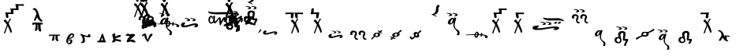SplineFontDB: 3.2
FontName: KAAlmouziosMartyria-Regular
FullName: KA Almouzios Martyria Regular
FamilyName: KA Almouzios Martyria
Weight: Book
Copyright: SIL OPEN FONT LICENSE Version 1.1
Version: 1.000
ItalicAngle: 0
UnderlinePosition: -100
UnderlineWidth: 50
Ascent: 800
Descent: 200
InvalidEm: 0
sfntRevision: 0x00010000
LayerCount: 2
Layer: 0 1 "Back" 1
Layer: 1 1 "Fore" 0
XUID: [1021 596 -667042339 7465220]
StyleMap: 0x0040
FSType: 8
OS2Version: 3
OS2_WeightWidthSlopeOnly: 0
OS2_UseTypoMetrics: 0
CreationTime: 1487396660
ModificationTime: 1588784680
PfmFamily: 81
TTFWeight: 400
TTFWidth: 5
LineGap: 0
VLineGap: 0
Panose: 0 0 5 0 0 0 0 0 0 0
OS2TypoAscent: 800
OS2TypoAOffset: 0
OS2TypoDescent: -200
OS2TypoDOffset: 0
OS2TypoLinegap: 200
OS2WinAscent: 1000
OS2WinAOffset: 0
OS2WinDescent: 200
OS2WinDOffset: 0
HheadAscent: 1000
HheadAOffset: 0
HheadDescent: -200
HheadDOffset: 0
OS2SubXSize: 650
OS2SubYSize: 600
OS2SubXOff: 0
OS2SubYOff: 75
OS2SupXSize: 650
OS2SupYSize: 600
OS2SupXOff: 0
OS2SupYOff: 350
OS2StrikeYSize: 50
OS2StrikeYPos: 300
OS2CapHeight: 700
OS2XHeight: 500
OS2Vendor: 'UKWN'
OS2CodePages: 00000001.00000000
OS2UnicodeRanges: 00000001.00000000.00000000.00000000
DEI: 91125
ShortTable: maxp 16
  1
  0
  73
  239
  10
  162
  4
  1
  2
  30
  6
  0
  100
  0
  1
  1
EndShort
LangName: 1033 "" "" "" "1.000;UKWN;KAAlmouziosMartyria-Regular" "" "Version 1.000" "" "" "" "Trevor Bullock" "" "" "" "This Font Software is licensed under the SIL Open Font License, Version 1.1. This license is available with a FAQ at: http://scripts.sil.org/OFL" "http://scripts.sil.org/OFL"
Encoding: UnicodeBmp
Compacted: 1
UnicodeInterp: none
NameList: AGL For New Fonts
DisplaySize: -128
AntiAlias: 1
FitToEm: 0
WinInfo: 0 14 6
BeginChars: 65537 73

StartChar: .notdef
Encoding: 65536 -1 0
Width: 500
GlyphClass: 1
Flags: W
LayerCount: 2
Fore
SplineSet
410 -200 m 1,0,-1
 93 -200 l 1,1,-1
 93 800 l 1,2,-1
 410 800 l 1,3,-1
 410 -200 l 1,0,-1
168 733 m 1,4,-1
 168 700 l 1,5,-1
 233 700 l 1,6,-1
 233 663 l 1,7,-1
 167 663 l 1,8,-1
 167 630 l 1,9,-1
 333 630 l 1,10,-1
 333 663 l 1,11,-1
 267 663 l 1,12,-1
 267 700 l 1,13,-1
 333 700 l 1,14,-1
 333 733 l 1,15,-1
 168 733 l 1,4,-1
167 604 m 1,16,-1
 167 500 l 1,17,-1
 333 500 l 1,18,-1
 333 534 l 1,19,-1
 267 534 l 1,20,-1
 267 604 l 1,21,-1
 167 604 l 1,16,-1
233 534 m 1,22,-1
 200 534 l 1,23,-1
 200 570 l 1,24,-1
 233 570 l 1,25,-1
 233 534 l 1,22,-1
167 473 m 1,26,-1
 167 440 l 1,27,-1
 233 440 l 1,28,-1
 233 403 l 1,29,-1
 167 403 l 1,30,-1
 167 370 l 1,31,-1
 267 370 l 1,32,-1
 267 440 l 1,33,-1
 333 440 l 1,34,-1
 333 473 l 1,35,-1
 167 473 l 1,26,-1
300 413 m 1,36,-1
 300 347 l 1,37,-1
 167 347 l 1,38,-1
 167 313 l 1,39,-1
 333 313 l 1,40,-1
 333 413 l 1,41,-1
 300 413 l 1,36,-1
233 291 m 1,42,-1
 233 235 l 1,43,-1
 267 235 l 1,44,-1
 267 258 l 1,45,-1
 300 258 l 1,46,-1
 300 211 l 1,47,-1
 200 211 l 1,48,-1
 200 291 l 1,49,-1
 167 291 l 1,50,-1
 167 178 l 1,51,-1
 333 178 l 1,52,-1
 333 291 l 1,53,-1
 233 291 l 1,42,-1
167 118 m 1,54,-1
 167 5 l 1,55,-1
 333 5 l 1,56,-1
 333 118 l 1,57,-1
 167 118 l 1,54,-1
300 38 m 1,58,-1
 200 38 l 1,59,-1
 200 85 l 1,60,-1
 300 85 l 1,61,-1
 300 38 l 1,58,-1
167 -18 m 1,62,-1
 167 -51 l 1,63,-1
 237 -51 l 1,64,-1
 167 -98 l 1,65,-1
 167 -131 l 1,66,-1
 333 -131 l 1,67,-1
 333 -98 l 1,68,-1
 231 -98 l 1,69,-1
 301 -51 l 1,70,-1
 333 -51 l 1,71,-1
 333 -18 l 1,72,-1
 167 -18 l 1,62,-1
EndSplineSet
EndChar

StartChar: A
Encoding: 65 65 1
Width: 0
GlyphClass: 1
Flags: W
LayerCount: 2
Fore
Refer: 25 97 N 1 0 0 1 -500 300 2
EndChar

StartChar: B
Encoding: 66 66 2
Width: 0
GlyphClass: 1
Flags: W
LayerCount: 2
Fore
Refer: 26 98 N 1 0 0 1 -770 530 2
EndChar

StartChar: C
Encoding: 67 67 3
Width: 0
GlyphClass: 1
Flags: W
LayerCount: 2
Fore
Refer: 27 99 N 1 0 0 1 -700 530 2
EndChar

StartChar: D
Encoding: 68 68 4
Width: 0
GlyphClass: 1
Flags: W
LayerCount: 2
Fore
Refer: 28 100 N 1 0 0 1 -500 350 2
EndChar

StartChar: E
Encoding: 69 69 5
Width: 0
GlyphClass: 1
Flags: W
LayerCount: 2
Fore
Refer: 29 101 N 1 0 0 1 -630 480 2
EndChar

StartChar: F
Encoding: 70 70 6
Width: 0
GlyphClass: 1
Flags: W
LayerCount: 2
Fore
Refer: 30 102 N 1 0 0 1 -500 350 2
EndChar

StartChar: G
Encoding: 71 71 7
Width: 0
GlyphClass: 1
Flags: W
LayerCount: 2
Fore
Refer: 31 103 N 1 0 0 1 -500 350 2
EndChar

StartChar: H
Encoding: 72 72 8
Width: 0
GlyphClass: 1
Flags: W
LayerCount: 2
Fore
Refer: 32 104 N 1 0 0 1 -500 350 2
EndChar

StartChar: I
Encoding: 73 73 9
Width: 655
GlyphClass: 1
Flags: W
LayerCount: 2
Fore
SplineSet
248 311.5 m 128,-1,1
 268 315 268 315 274 321 c 0,2,3
 285 332 285 332 285 345 c 0,4,5
 285 354 285 354 280 363 c 128,-1,6
 275 372 275 372 266 378 c 0,7,8
 250 388 250 388 206.5 398.5 c 128,-1,9
 163 409 163 409 136 409 c 0,10,11
 114 409 114 409 114 401 c 0,12,13
 114 396 114 396 124 391.5 c 128,-1,14
 134 387 134 387 151 384 c 0,15,16
 189 378 189 378 204.5 370.5 c 128,-1,17
 220 363 220 363 220 351 c 0,18,19
 220 344 220 344 213 338.5 c 128,-1,20
 206 333 206 333 196 331 c 0,21,22
 175 328 175 328 175 319 c 0,23,24
 175 308 175 308 208 308 c 0,25,0
 228 308 228 308 248 311.5 c 128,-1,1
423 311.5 m 128,-1,27
 443 315 443 315 449 321 c 0,28,29
 460 332 460 332 460 345 c 0,30,31
 460 354 460 354 455 363 c 128,-1,32
 450 372 450 372 441 378 c 0,33,34
 426 388 426 388 382 398.5 c 128,-1,35
 338 409 338 409 312 409 c 0,36,37
 289 409 289 409 289 401 c 0,38,39
 289 396 289 396 299.5 391 c 128,-1,40
 310 386 310 386 327 384 c 0,41,42
 365 378 365 378 380 370.5 c 128,-1,43
 395 363 395 363 395 351 c 0,44,45
 395 344 395 344 388 338.5 c 128,-1,46
 381 333 381 333 371 331 c 0,47,48
 350 328 350 328 350 319 c 0,49,50
 350 308 350 308 383 308 c 0,51,26
 403 308 403 308 423 311.5 c 128,-1,27
484 -306 m 0,53,54
 502 -306 502 -306 506 -302 c 0,55,56
 510 -299 510 -299 517 -270 c 0,57,58
 523 -248 523 -248 523 -238 c 0,59,60
 523 -230 523 -230 522 -224 c 0,61,62
 518 -191 518 -191 505.5 -171 c 128,-1,63
 493 -151 493 -151 467 -137 c 0,64,65
 446 -126 446 -126 427.5 -113 c 128,-1,66
 409 -100 409 -100 400 -90 c 0,67,68
 392 -81 392 -81 385.5 -67 c 128,-1,69
 379 -53 379 -53 371 -24 c 0,70,71
 365 2 365 2 365 14 c 0,72,73
 365 64 365 64 409 204 c 2,74,-1
 420 238 l 1,75,-1
 414 244 l 2,76,77
 411 248 411 248 398 254.5 c 128,-1,78
 385 261 385 261 373 266 c 0,79,80
 371 267 371 267 368 267 c 256,81,82
 365 267 365 267 361 262 c 0,83,84
 358 259 358 259 352 240 c 2,85,-1
 348 224 l 1,86,-1
 341 233 l 2,87,88
 321 256 321 256 305 256 c 0,89,90
 297 256 297 256 283 251 c 128,-1,91
 269 246 269 246 256 239 c 0,92,93
 235 230 235 230 209.5 205.5 c 128,-1,94
 184 181 184 181 170 157 c 0,95,96
 151 125 151 125 151 96 c 0,97,98
 151 75 151 75 162.5 60.5 c 128,-1,99
 174 46 174 46 195 39 c 0,100,101
 205 37 205 37 209 37 c 0,102,103
 240 37 240 37 259.5 46.5 c 128,-1,104
 279 56 279 56 308 84 c 0,105,106
 324 100 324 100 328 102.5 c 128,-1,107
 332 105 332 105 330 99 c 0,108,109
 324 60 324 60 324 22 c 0,110,111
 324 -5 324 -5 326 -14 c 0,112,113
 333 -47 333 -47 353 -78.5 c 128,-1,114
 373 -110 373 -110 413 -151 c 0,115,116
 460 -200 460 -200 460 -221 c 0,117,118
 460 -225 460 -225 456.5 -235.5 c 128,-1,119
 453 -246 453 -246 450 -256 c 0,120,121
 446 -268 446 -268 443 -278 c 128,-1,122
 440 -288 440 -288 439 -292 c 0,123,124
 439 -298 439 -298 445 -300.5 c 128,-1,125
 451 -303 451 -303 466 -305 c 0,126,52
 473 -306 473 -306 484 -306 c 0,53,54
243 76 m 0,128,129
 237 76 237 76 234 81 c 0,130,131
 229 89 229 89 229 99 c 0,132,133
 229 124 229 124 253 164 c 0,134,135
 267 187 267 187 285.5 204.5 c 128,-1,136
 304 222 304 222 312 219 c 0,137,138
 314 217 314 217 314.5 215 c 128,-1,139
 315 213 315 213 314 208 c 0,140,141
 314 196 314 196 306 172 c 0,142,143
 298 138 298 138 284 112 c 128,-1,144
 270 86 270 86 256 80 c 0,145,127
 246 76 246 76 243 76 c 0,128,129
EndSplineSet
EndChar

StartChar: J
Encoding: 74 74 10
Width: 0
GlyphClass: 1
Flags: W
LayerCount: 2
Fore
Refer: 34 106 N 1 0 0 1 -650 350 2
EndChar

StartChar: M
Encoding: 77 77 11
Width: 0
GlyphClass: 1
Flags: W
LayerCount: 2
Fore
Refer: 35 109 N 1 0 0 1 -600 530 2
EndChar

StartChar: N
Encoding: 78 78 12
Width: 0
GlyphClass: 1
Flags: W
LayerCount: 2
Fore
Refer: 36 110 N 1 0 0 1 -600 530 2
EndChar

StartChar: O
Encoding: 79 79 13
Width: 863
GlyphClass: 1
Flags: W
LayerCount: 2
Fore
SplineSet
410 148 m 128,-1,1
 430 152 430 152 437 157 c 0,2,3
 448 168 448 168 448 181 c 0,4,5
 448 190 448 190 443 199 c 128,-1,6
 438 208 438 208 429 214 c 0,7,8
 413 224 413 224 368.5 235 c 128,-1,9
 324 246 324 246 298 246 c 0,10,11
 275 246 275 246 275 238 c 0,12,13
 275 233 275 233 285.5 227.5 c 128,-1,14
 296 222 296 222 313 220 c 0,15,16
 351 214 351 214 366.5 206.5 c 128,-1,17
 382 199 382 199 382 187 c 0,18,19
 382 180 382 180 375 174.5 c 128,-1,20
 368 169 368 169 358 167 c 0,21,22
 337 164 337 164 337 155 c 0,23,24
 337 150 337 150 346 147 c 128,-1,25
 355 144 355 144 371 144 c 0,26,0
 390 144 390 144 410 148 c 128,-1,1
587 148 m 128,-1,28
 607 152 607 152 614 157 c 0,29,30
 625 168 625 168 625 181 c 0,31,32
 625 190 625 190 620 199 c 128,-1,33
 615 208 615 208 606 214 c 0,34,35
 590 224 590 224 545.5 235 c 128,-1,36
 501 246 501 246 475 246 c 0,37,38
 452 246 452 246 452 238 c 0,39,40
 452 233 452 233 462.5 227.5 c 128,-1,41
 473 222 473 222 490 220 c 0,42,43
 528 214 528 214 543.5 206.5 c 128,-1,44
 559 199 559 199 559 187 c 0,45,46
 559 180 559 180 552 174.5 c 128,-1,47
 545 169 545 169 535 167 c 0,48,49
 514 164 514 164 514 155 c 0,50,51
 514 150 514 150 523 147 c 128,-1,52
 532 144 532 144 548 144 c 0,53,27
 567 144 567 144 587 148 c 128,-1,28
628 -56 m 0,55,56
 645 -56 645 -56 664 -45 c 128,-1,57
 683 -34 683 -34 695 -16 c 0,58,59
 703 -3 703 -3 703 16 c 0,60,61
 703 26 703 26 700 33 c 0,62,63
 696 42 696 42 681 54 c 128,-1,64
 666 66 666 66 651 70 c 0,65,66
 638 75 638 75 627 75 c 0,67,68
 592 75 592 75 559 69 c 128,-1,69
 526 63 526 63 475 48 c 2,70,-1
 455 43 l 2,71,72
 389 25 389 25 371 19 c 0,73,74
 333 11 333 11 319.5 9 c 128,-1,75
 306 7 306 7 286 7 c 0,76,77
 269 7 269 7 262 8.5 c 128,-1,78
 255 10 255 10 255 15 c 0,79,80
 255 22 255 22 273 44 c 0,81,82
 283 59 283 59 288.5 68.5 c 128,-1,83
 294 78 294 78 294 83 c 0,84,85
 294 89 294 89 291 93 c 0,86,87
 286 101 286 101 275 105 c 0,88,89
 268 109 268 109 262 109 c 0,90,91
 255 109 255 109 250 108 c 0,92,93
 211 102 211 102 190 81 c 0,94,95
 179 71 179 71 173 61.5 c 128,-1,96
 167 52 167 52 161 36 c 0,97,98
 159 26 159 26 159 23 c 2,99,-1
 161 7 l 2,100,101
 163 -6 163 -6 168.5 -14 c 128,-1,102
 174 -22 174 -22 188 -33 c 0,103,104
 205 -46 205 -46 223.5 -49.5 c 128,-1,105
 242 -53 242 -53 280 -52 c 0,106,107
 315 -50 315 -50 332.5 -46.5 c 128,-1,108
 350 -43 350 -43 431 -19 c 0,109,110
 518 6 518 6 566.5 17 c 128,-1,111
 615 28 615 28 615 22 c 0,112,113
 615 17 615 17 592 -10 c 0,114,115
 579 -25 579 -25 579 -30 c 0,116,117
 579 -37 579 -37 592 -43 c 0,118,119
 604 -51 604 -51 615 -54 c 0,120,54
 623 -56 623 -56 628 -56 c 0,55,56
EndSplineSet
EndChar

StartChar: P
Encoding: 80 80 14
Width: 1184
GlyphClass: 1
Flags: W
LayerCount: 2
Fore
SplineSet
1033.5 340.5 m 128,-1,1
 1038 344 1038 344 1038 351 c 0,2,3
 1038 363 1038 363 1026 372 c 0,4,5
 951 422 951 422 855 434 c 0,6,7
 833 436 833 436 768 436 c 0,8,9
 712 436 712 436 578 434 c 0,10,11
 473 431 473 431 390 431 c 0,12,13
 318 431 318 431 292 434 c 0,14,15
 240 440 240 440 209.5 444.5 c 128,-1,16
 179 449 179 449 165 456 c 0,17,18
 161 458 161 458 159 458 c 0,19,20
 153 458 153 458 149 452.5 c 128,-1,21
 145 447 145 447 146 440 c 0,22,23
 151 417 151 417 188.5 400 c 128,-1,24
 226 383 226 383 290 374 c 0,25,26
 381 363 381 363 468 364 c 0,27,28
 555 367 555 367 749 367 c 2,29,-1
 859 366 l 2,30,31
 927 362 927 362 977 353 c 0,32,33
 990 350 990 350 1003 346.5 c 128,-1,34
 1016 343 1016 343 1023 341 c 0,35,0
 1029 337 1029 337 1033.5 340.5 c 128,-1,1
530 8 m 0,37,38
 537 8 537 8 543 18 c 128,-1,39
 549 28 549 28 560 51 c 0,40,41
 604 140 604 140 631 177 c 0,42,43
 643 192 643 192 647 192 c 0,44,45
 652 192 652 192 652 178 c 0,46,47
 652 169 652 169 646.5 164.5 c 128,-1,48
 641 160 641 160 641 148 c 0,49,50
 641 123 641 123 665 123 c 0,51,52
 685 123 685 123 696 139 c 0,53,54
 704 149 704 149 708 169.5 c 128,-1,55
 712 190 712 190 712 212 c 0,56,57
 712 252 712 252 701 263 c 256,58,59
 690 274 690 274 667 274 c 0,60,61
 659 274 659 274 647 270 c 0,62,63
 635 265 635 265 628 258 c 128,-1,64
 621 251 621 251 608 229 c 2,65,-1
 549 137 l 2,66,67
 547 135 547 135 547 150 c 2,68,-1
 548 203 l 2,69,70
 548 237 548 237 538 252.5 c 128,-1,71
 528 268 528 268 507 268 c 0,72,73
 501 268 501 268 496.5 266.5 c 128,-1,74
 492 265 492 265 488 262 c 0,75,76
 478 255 478 255 459.5 233.5 c 128,-1,77
 441 212 441 212 405 166 c 0,78,79
 397 156 397 156 389.5 144.5 c 128,-1,80
 382 133 382 133 378 133 c 0,81,82
 371 133 371 133 357 154 c 0,83,84
 356 155 356 155 358 178 c 0,85,86
 358 186 358 186 359 196 c 128,-1,87
 360 206 360 206 360 218 c 0,88,89
 361 252 361 252 363.5 275.5 c 128,-1,90
 366 299 366 299 366 307 c 0,91,92
 366 313 366 313 363.5 315 c 128,-1,93
 361 317 361 317 355 317 c 0,94,95
 329 317 329 317 321.5 315 c 128,-1,96
 314 313 314 313 309 305 c 0,97,98
 307 301 307 301 306.5 285.5 c 128,-1,99
 306 270 306 270 306 234 c 0,100,101
 306 182 306 182 304.5 166.5 c 128,-1,102
 303 151 303 151 297 139 c 0,103,104
 290 126 290 126 275 115.5 c 128,-1,105
 260 105 260 105 248 105 c 0,106,107
 223 105 223 105 213.5 117.5 c 128,-1,108
 204 130 204 130 204 154 c 0,109,110
 204 170 204 170 208 204 c 0,111,112
 212 241 212 241 220 256 c 128,-1,113
 228 271 228 271 242 271 c 0,114,115
 251 271 251 271 259.5 264 c 128,-1,116
 268 257 268 257 271 247 c 0,117,118
 280 215 280 215 286 215 c 0,119,120
 294 215 294 215 294 251 c 0,121,122
 294 286 294 286 285.5 301 c 128,-1,123
 277 316 277 316 255 316 c 0,124,125
 207 315 207 315 181.5 281.5 c 128,-1,126
 156 248 156 248 156 183 c 0,127,128
 156 131 156 131 177 99 c 128,-1,129
 198 67 198 67 243 67 c 0,130,131
 266 67 266 67 281.5 73.5 c 128,-1,132
 297 80 297 80 309 94 c 0,133,134
 320 105 320 105 320 105 c 1,135,136
 333 89 333 89 341 81 c 128,-1,137
 349 73 349 73 355 73 c 0,138,139
 368 73 368 73 387.5 87.5 c 128,-1,140
 407 102 407 102 426 127 c 0,141,142
 439 144 439 144 465 184 c 2,143,-1
 482 209 l 2,144,145
 493 223 493 223 493 223 c 2,146,147
 494 223 494 223 494.5 215.5 c 128,-1,148
 495 208 495 208 496 199 c 0,149,150
 500 114 500 114 505.5 73 c 128,-1,151
 511 32 511 32 521 15 c 0,152,36
 525 8 525 8 530 8 c 0,37,38
998 194 m 0,154,155
 1012 194 1012 194 1015 196 c 0,156,157
 1021 199 1021 199 1021 204 c 256,158,159
 1021 209 1021 209 1014 212 c 0,160,161
 1007 214 1007 214 1002 223.5 c 128,-1,162
 997 233 997 233 989 263 c 0,163,164
 982 289 982 289 975 300 c 128,-1,165
 968 311 968 311 955.5 314.5 c 128,-1,166
 943 318 943 318 917 318 c 0,167,168
 890 318 890 318 887 310 c 2,169,-1
 887 309 l 2,170,171
 887 305 887 305 896 301 c 0,172,173
 903 299 903 299 907 290.5 c 128,-1,174
 911 282 911 282 922 248 c 0,175,176
 930 224 930 224 938 213 c 128,-1,177
 946 202 946 202 959 198 c 0,178,153
 977 194 977 194 998 194 c 0,154,155
883 194 m 0,180,181
 897 194 897 194 900 196 c 0,182,183
 906 199 906 199 906 204 c 256,184,185
 906 209 906 209 899 212 c 0,186,187
 893 214 893 214 888.5 223.5 c 128,-1,188
 884 233 884 233 875 263 c 0,189,190
 868 288 868 288 860.5 299.5 c 128,-1,191
 853 311 853 311 841 314.5 c 128,-1,192
 829 318 829 318 805 318 c 0,193,194
 779 318 779 318 773 310 c 2,195,-1
 772 308 l 2,196,197
 772 305 772 305 781 301 c 0,198,199
 789 299 789 299 793.5 289.5 c 128,-1,200
 798 280 798 280 808 248 c 0,201,202
 815 225 815 225 823.5 213.5 c 128,-1,203
 832 202 832 202 845 198 c 0,204,179
 863 194 863 194 883 194 c 0,180,181
EndSplineSet
EndChar

StartChar: Q
Encoding: 81 81 15
Width: 0
GlyphClass: 1
Flags: W
LayerCount: 2
Fore
Refer: 39 113 N 1 0 0 1 -470 470 2
EndChar

StartChar: R
Encoding: 82 82 16
Width: 0
GlyphClass: 1
Flags: W
LayerCount: 2
Fore
Refer: 40 114 N 1 0 0 1 -560 460 2
EndChar

StartChar: S
Encoding: 83 83 17
Width: 0
GlyphClass: 1
Flags: W
LayerCount: 2
Fore
Refer: 41 115 N 1 0 0 1 -640 415 2
EndChar

StartChar: T
Encoding: 84 84 18
Width: 0
GlyphClass: 1
Flags: W
LayerCount: 2
Fore
Refer: 42 116 N 1 0 0 1 -470 590 2
EndChar

StartChar: U
Encoding: 85 85 19
Width: 0
GlyphClass: 1
Flags: W
LayerCount: 2
Fore
Refer: 43 117 N 1 0 0 1 -560 430 2
EndChar

StartChar: V
Encoding: 86 86 20
Width: 0
GlyphClass: 1
Flags: W
LayerCount: 2
Fore
Refer: 44 118 N 1 0 0 1 -700 530 2
EndChar

StartChar: W
Encoding: 87 87 21
Width: 0
GlyphClass: 1
Flags: W
LayerCount: 2
Fore
Refer: 45 119 N 1 0 0 1 -470 470 2
EndChar

StartChar: X
Encoding: 88 88 22
Width: 0
GlyphClass: 1
Flags: W
LayerCount: 2
Fore
Refer: 46 120 N 1 0 0 1 -840 530 2
EndChar

StartChar: Y
Encoding: 89 89 23
Width: 0
GlyphClass: 1
Flags: W
LayerCount: 2
Fore
Refer: 47 121 N 1 0 0 1 -586 420 2
EndChar

StartChar: Z
Encoding: 90 90 24
Width: 0
GlyphClass: 1
Flags: W
LayerCount: 2
Fore
Refer: 48 122 N 1 0 0 1 -1010 530 2
EndChar

StartChar: a
Encoding: 97 97 25
Width: 675
GlyphClass: 1
Flags: W
LayerCount: 2
Fore
SplineSet
472 -290 m 0,1,2
 486 -290 486 -290 502 -281 c 128,-1,3
 518 -272 518 -272 528 -257 c 0,4,5
 535 -247 535 -247 535 -231 c 0,6,7
 535 -223 535 -223 532 -217 c 0,8,9
 529 -209 529 -209 516.5 -199.5 c 128,-1,10
 504 -190 504 -190 492 -186 c 0,11,12
 483 -182 483 -182 473 -182 c 0,13,14
 443 -182 443 -182 416 -187 c 128,-1,15
 389 -192 389 -192 346 -204 c 2,16,-1
 318 -212 l 2,17,18
 275 -223 275 -223 260 -228 c 0,19,20
 229 -235 229 -235 218 -236.5 c 128,-1,21
 207 -238 207 -238 190 -238 c 0,22,23
 176 -238 176 -238 170.5 -237 c 128,-1,24
 165 -236 165 -236 165 -232 c 0,25,26
 165 -227 165 -227 179 -208 c 0,27,28
 196 -183 196 -183 196 -175 c 0,29,30
 196 -173 196 -173 194 -167 c 0,31,32
 191 -161 191 -161 181 -157 c 0,33,34
 175 -154 175 -154 171 -154 c 0,35,36
 165 -154 165 -154 160 -155 c 0,37,38
 128 -160 128 -160 111 -177 c 0,39,40
 102 -186 102 -186 97 -193.5 c 128,-1,41
 92 -201 92 -201 87 -214 c 0,42,43
 85 -224 85 -224 85 -225 c 2,44,-1
 87 -238 l 2,45,46
 88 -248 88 -248 93 -255 c 128,-1,47
 98 -262 98 -262 109 -271 c 0,48,49
 123 -282 123 -282 138.5 -285 c 128,-1,50
 154 -288 154 -288 185 -287 c 0,51,52
 215 -285 215 -285 229.5 -282 c 128,-1,53
 244 -279 244 -279 310 -260 c 0,54,55
 462 -216 462 -216 462 -226 c 0,56,57
 461 -229 461 -229 456 -236 c 128,-1,58
 451 -243 451 -243 443 -252 c 0,59,60
 433 -263 433 -263 433 -269 c 0,61,62
 433 -274 433 -274 443 -280 c 256,63,64
 453 -286 453 -286 462 -289 c 0,65,0
 465 -290 465 -290 472 -290 c 0,1,2
EndSplineSet
EndChar

StartChar: b
Encoding: 98 98 26
Width: 802
GlyphClass: 1
Flags: W
LayerCount: 2
Fore
SplineSet
330 235 m 0,1,2
 338 235 338 235 345 240 c 0,3,4
 360 251 360 251 365.5 264.5 c 128,-1,5
 371 278 371 278 372 311 c 0,6,7
 375 360 375 360 386 387 c 0,8,9
 392 399 392 399 392 408 c 0,10,11
 392 415 392 415 389 418 c 2,12,-1
 386 423 l 1,13,-1
 330 421 l 2,14,15
 264 419 264 419 214 419 c 2,16,-1
 153 420 l 1,17,-1
 143 421 l 2,18,19
 137 421 137 421 133 417 c 0,20,21
 123 411 123 411 120 391 c 2,22,-1
 120 385 l 2,23,24
 120 379 120 379 124 375 c 0,25,26
 132 367 132 367 151 367 c 0,27,28
 166 367 166 367 194 370 c 0,29,30
 212 372 212 372 255 372 c 0,31,32
 279 372 279 372 289 371.5 c 128,-1,33
 299 371 299 371 299 369 c 2,34,-1
 294 309 l 1,35,-1
 290 253 l 1,36,-1
 295 248 l 2,37,38
 301 242 301 242 312 239 c 0,39,0
 323 235 323 235 330 235 c 0,1,2
507 248 m 2,41,-1
 512 253 l 1,42,-1
 508 309 l 1,43,-1
 503 369 l 2,44,45
 503 371 503 371 513 371.5 c 128,-1,46
 523 372 523 372 547 372 c 0,47,48
 590 372 590 372 608 370 c 0,49,50
 637 367 637 367 651 367 c 0,51,52
 670 367 670 367 678 375 c 0,53,54
 682 379 682 379 682 385 c 0,55,56
 682 408 682 408 669 417 c 0,57,58
 666 420 666 420 661.5 420.5 c 128,-1,59
 657 421 657 421 649 420 c 2,60,-1
 588 419 l 2,61,62
 538 419 538 419 472 421 c 2,63,-1
 416 423 l 1,64,-1
 413 418 l 2,65,66
 410 414 410 414 410 408 c 0,67,68
 410 399 410 399 416 387 c 0,69,70
 427 360 427 360 430 311 c 0,71,72
 431 278 431 278 436.5 264.5 c 128,-1,73
 442 251 442 251 457 240 c 0,74,75
 464 235 464 235 472 235 c 0,76,77
 479 235 479 235 490 239 c 0,78,40
 501 242 501 242 507 248 c 2,41,-1
305.5 -249 m 128,-1,80
 308 -248 308 -248 310 -247 c 0,81,82
 319 -244 319 -244 328 -244 c 2,83,-1
 340 -243 l 1,84,-1
 379 -128 l 2,85,86
 399 -68 399 -68 419 -14 c 0,87,88
 420 -14 420 -14 442 -55 c 0,89,90
 464 -98 464 -98 487 -159 c 0,91,92
 509 -217 509 -217 513 -226 c 0,93,94
 515 -229 515 -229 520 -229 c 0,95,96
 528 -229 528 -229 537 -223 c 0,97,98
 546 -218 546 -218 549 -212.5 c 128,-1,99
 552 -207 552 -207 552 -197 c 0,100,101
 552 -182 552 -182 548 -165.5 c 128,-1,102
 544 -149 544 -149 534 -118 c 0,103,104
 526 -92 526 -92 509.5 -53 c 128,-1,105
 493 -14 493 -14 486 0 c 0,106,107
 478 12 478 12 468 35 c 0,108,109
 461 51 461 51 459.5 56.5 c 128,-1,110
 458 62 458 62 458 75 c 0,111,112
 458 85 458 85 461 94 c 128,-1,113
 464 103 464 103 473 124 c 0,114,115
 480 141 480 141 487 152 c 128,-1,116
 494 163 494 163 506 179 c 2,117,-1
 528 208 l 1,118,-1
 525 215 l 1,119,-1
 523 222 l 1,120,-1
 509 223 l 2,121,122
 494 223 494 223 492 222 c 0,123,124
 481 216 481 216 457 168 c 2,125,-1
 437 126 l 2,126,127
 435 120 435 120 433 117.5 c 128,-1,128
 431 115 431 115 428 115 c 0,129,130
 423 115 423 115 417 120.5 c 128,-1,131
 411 126 411 126 386 155 c 2,132,-1
 353 196 l 1,133,-1
 346 195 l 2,134,135
 337 194 337 194 327 190 c 128,-1,136
 317 186 317 186 311 179 c 0,137,138
 304 172 304 172 301 165.5 c 128,-1,139
 298 159 298 159 298 148 c 0,140,141
 298 138 298 138 300 134.5 c 128,-1,142
 302 131 302 131 308 130 c 0,143,144
 323 127 323 127 342 108 c 0,145,146
 350 99 350 99 366 75.5 c 128,-1,147
 382 52 382 52 390 37 c 2,148,-1
 397 24 l 1,149,-1
 349 -107 l 2,150,151
 300 -236 300 -236 300 -242 c 2,152,-1
 301 -248 l 2,153,79
 303 -250 303 -250 305.5 -249 c 128,-1,80
EndSplineSet
EndChar

StartChar: c
Encoding: 99 99 27
Width: 593
GlyphClass: 1
Flags: W
LayerCount: 2
Fore
SplineSet
393 407 m 0,1,2
 393 398 393 398 387 387 c 0,3,4
 376 360 376 360 373 311 c 0,5,6
 372 278 372 278 366.5 264.5 c 128,-1,7
 361 251 361 251 346 240 c 0,8,9
 339 235 339 235 331 235 c 0,10,11
 324 235 324 235 313 239 c 0,12,13
 302 242 302 242 296 248 c 2,14,-1
 291 253 l 1,15,-1
 295 309 l 1,16,-1
 300 369 l 2,17,18
 300 371 300 371 290 371.5 c 128,-1,19
 280 372 280 372 256 372 c 0,20,21
 213 372 213 372 195 370 c 0,22,23
 167 367 167 367 152 367 c 0,24,25
 133 367 133 367 125 375 c 0,26,27
 121 379 121 379 121 385 c 0,28,29
 120 387 120 387 120 391 c 0,30,31
 120 401 120 401 126 411 c 0,32,33
 137 438 137 438 140 487 c 0,34,35
 141 520 141 520 146.5 533.5 c 128,-1,36
 152 547 152 547 167 558 c 0,37,38
 174 563 174 563 182 563 c 0,39,40
 189 563 189 563 200 559 c 0,41,42
 211 556 211 556 217 550 c 2,43,-1
 222 545 l 1,44,-1
 218 489 l 1,45,-1
 213 429 l 2,46,47
 213 427 213 427 223 426.5 c 128,-1,48
 233 426 233 426 257 426 c 0,49,50
 300 426 300 426 318 428 c 0,51,52
 346 431 346 431 361 431 c 0,53,54
 380 431 380 431 388 423 c 0,55,56
 392 419 392 419 392 413 c 0,57,0
 393 411 393 411 393 407 c 0,1,2
226.5 -249 m 128,-1,59
 229 -248 229 -248 231 -247 c 0,60,61
 240 -244 240 -244 249 -244 c 2,62,-1
 261 -243 l 1,63,-1
 300 -128 l 2,64,65
 320 -68 320 -68 340 -14 c 0,66,67
 341 -14 341 -14 363 -55 c 0,68,69
 385 -98 385 -98 408 -159 c 0,70,71
 430 -217 430 -217 434 -226 c 0,72,73
 436 -229 436 -229 441 -229 c 0,74,75
 449 -229 449 -229 458 -223 c 0,76,77
 467 -218 467 -218 470 -212.5 c 128,-1,78
 473 -207 473 -207 473 -197 c 0,79,80
 473 -182 473 -182 469 -165.5 c 128,-1,81
 465 -149 465 -149 455 -118 c 0,82,83
 447 -92 447 -92 430.5 -53 c 128,-1,84
 414 -14 414 -14 407 0 c 0,85,86
 399 12 399 12 389 35 c 0,87,88
 382 51 382 51 380.5 56.5 c 128,-1,89
 379 62 379 62 379 75 c 0,90,91
 379 85 379 85 382 94 c 128,-1,92
 385 103 385 103 394 124 c 0,93,94
 401 141 401 141 408 152 c 128,-1,95
 415 163 415 163 427 179 c 2,96,-1
 449 208 l 1,97,-1
 446 215 l 1,98,-1
 444 222 l 1,99,-1
 430 223 l 2,100,101
 415 223 415 223 413 222 c 0,102,103
 402 216 402 216 378 168 c 2,104,-1
 358 126 l 2,105,106
 356 120 356 120 354 117.5 c 128,-1,107
 352 115 352 115 349 115 c 0,108,109
 344 115 344 115 338 120.5 c 128,-1,110
 332 126 332 126 307 155 c 2,111,-1
 274 196 l 1,112,-1
 267 195 l 2,113,114
 258 194 258 194 248 190 c 128,-1,115
 238 186 238 186 232 179 c 0,116,117
 225 172 225 172 222 165.5 c 128,-1,118
 219 159 219 159 219 148 c 0,119,120
 219 138 219 138 221 134.5 c 128,-1,121
 223 131 223 131 229 130 c 0,122,123
 244 127 244 127 263 108 c 0,124,125
 271 99 271 99 287 75.5 c 128,-1,126
 303 52 303 52 311 37 c 2,127,-1
 318 24 l 1,128,-1
 270 -107 l 2,129,130
 221 -236 221 -236 221 -242 c 2,131,-1
 222 -248 l 2,132,58
 224 -250 224 -250 226.5 -249 c 128,-1,59
EndSplineSet
EndChar

StartChar: d
Encoding: 100 100 28
Width: 675
GlyphClass: 1
Flags: W
LayerCount: 2
Fore
SplineSet
268 -244 m 0,1,2
 284 -244 284 -244 299.5 -241 c 128,-1,3
 315 -238 315 -238 320 -234 c 0,4,5
 328 -226 328 -226 328 -214 c 0,6,7
 328 -207 328 -207 324 -199.5 c 128,-1,8
 320 -192 320 -192 313 -188 c 0,9,10
 300 -180 300 -180 264.5 -171 c 128,-1,11
 229 -162 229 -162 208 -162 c 0,12,13
 200 -162 200 -162 195 -164 c 128,-1,14
 190 -166 190 -166 190 -168 c 0,15,16
 190 -172 190 -172 198 -176.5 c 128,-1,17
 206 -181 206 -181 220 -183 c 0,18,19
 251 -188 251 -188 263.5 -194 c 128,-1,20
 276 -200 276 -200 276 -210 c 0,21,22
 276 -216 276 -216 270.5 -220 c 128,-1,23
 265 -224 265 -224 256 -226 c 0,24,25
 239 -229 239 -229 239 -235 c 0,26,27
 239 -239 239 -239 249 -242 c 0,28,0
 259 -244 259 -244 268 -244 c 0,1,2
410 -244 m 0,30,31
 426 -244 426 -244 441 -241 c 128,-1,32
 456 -238 456 -238 461 -234 c 0,33,34
 470 -225 470 -225 470 -214 c 0,35,36
 470 -197 470 -197 455 -188 c 0,37,38
 441 -180 441 -180 406 -171 c 128,-1,39
 371 -162 371 -162 350 -162 c 0,40,41
 332 -162 332 -162 332 -168 c 0,42,43
 332 -172 332 -172 340 -176.5 c 128,-1,44
 348 -181 348 -181 362 -183 c 0,45,46
 393 -188 393 -188 405 -194 c 128,-1,47
 417 -200 417 -200 417 -210 c 0,48,49
 417 -216 417 -216 411.5 -220 c 128,-1,50
 406 -224 406 -224 398 -226 c 0,51,52
 381 -229 381 -229 381 -235 c 0,53,54
 381 -239 381 -239 391 -242 c 0,55,29
 401 -244 401 -244 410 -244 c 0,30,31
472 -400 m 0,57,58
 486 -400 486 -400 502 -391 c 128,-1,59
 518 -382 518 -382 528 -367 c 0,60,61
 535 -357 535 -357 535 -341 c 0,62,63
 535 -333 535 -333 532 -327 c 0,64,65
 529 -319 529 -319 516.5 -309.5 c 128,-1,66
 504 -300 504 -300 492 -296 c 0,67,68
 483 -292 483 -292 473 -292 c 0,69,70
 443 -292 443 -292 416 -297 c 128,-1,71
 389 -302 389 -302 346 -314 c 2,72,-1
 318 -322 l 2,73,74
 275 -333 275 -333 260 -338 c 0,75,76
 229 -345 229 -345 218 -346.5 c 128,-1,77
 207 -348 207 -348 190 -348 c 0,78,79
 176 -348 176 -348 170.5 -347 c 128,-1,80
 165 -346 165 -346 165 -342 c 0,81,82
 165 -337 165 -337 179 -318 c 0,83,84
 196 -293 196 -293 196 -285 c 0,85,86
 196 -283 196 -283 194 -277 c 0,87,88
 191 -271 191 -271 181 -267 c 0,89,90
 175 -264 175 -264 171 -264 c 0,91,92
 165 -264 165 -264 160 -265 c 0,93,94
 128 -270 128 -270 111 -287 c 0,95,96
 102 -296 102 -296 97 -303.5 c 128,-1,97
 92 -311 92 -311 87 -324 c 0,98,99
 85 -334 85 -334 85 -335 c 2,100,-1
 87 -348 l 2,101,102
 88 -358 88 -358 93 -365 c 128,-1,103
 98 -372 98 -372 109 -381 c 0,104,105
 123 -392 123 -392 138.5 -395 c 128,-1,106
 154 -398 154 -398 185 -397 c 0,107,108
 215 -395 215 -395 229.5 -392 c 128,-1,109
 244 -389 244 -389 310 -370 c 0,110,111
 462 -326 462 -326 462 -336 c 0,112,113
 461 -339 461 -339 456 -346 c 128,-1,114
 451 -353 451 -353 443 -362 c 0,115,116
 433 -373 433 -373 433 -379 c 0,117,118
 433 -384 433 -384 443 -390 c 256,119,120
 453 -396 453 -396 462 -399 c 0,121,56
 465 -400 465 -400 472 -400 c 0,57,58
EndSplineSet
EndChar

StartChar: e
Encoding: 101 101 29
Width: 704
GlyphClass: 1
Flags: W
LayerCount: 2
Fore
SplineSet
302 -453 m 256,1,2
 308 -453 308 -453 324 -450 c 0,3,4
 338 -447 338 -447 347 -441 c 128,-1,5
 356 -435 356 -435 356 -430 c 0,6,7
 356 -423 356 -423 340 -419 c 0,8,9
 312 -412 312 -412 293.5 -395.5 c 128,-1,10
 275 -379 275 -379 275 -364 c 0,11,12
 275 -354 275 -354 284 -336 c 0,13,14
 301 -302 301 -302 306 -287.5 c 128,-1,15
 311 -273 311 -273 311 -254 c 256,16,17
 311 -235 311 -235 309 -226.5 c 128,-1,18
 307 -218 307 -218 301 -208 c 0,19,20
 288 -186 288 -186 258 -172.5 c 128,-1,21
 228 -159 228 -159 191 -159 c 0,22,23
 152 -159 152 -159 126 -186.5 c 128,-1,24
 100 -214 100 -214 100 -255 c 0,25,26
 100 -279 100 -279 110.5 -289.5 c 128,-1,27
 121 -300 121 -300 145 -300 c 0,28,29
 156 -300 156 -300 161.5 -298 c 128,-1,30
 167 -296 167 -296 170 -291 c 0,31,32
 174 -286 174 -286 174 -281 c 0,33,34
 174 -275 174 -275 169 -264 c 0,35,36
 164 -251 164 -251 164 -244 c 0,37,38
 164 -228 164 -228 183 -218 c 0,39,40
 190 -214 190 -214 204 -214 c 256,41,42
 218 -214 218 -214 233 -218 c 128,-1,43
 248 -222 248 -222 255 -228 c 0,44,45
 260 -233 260 -233 260 -238 c 0,46,47
 260 -244 260 -244 255 -256 c 128,-1,48
 250 -268 250 -268 247 -274 c 0,49,50
 229 -314 229 -314 229 -356 c 0,51,52
 229 -389 229 -389 245.5 -416 c 128,-1,53
 262 -443 262 -443 285 -450 c 0,54,0
 296 -453 296 -453 302 -453 c 256,1,2
567 -453 m 0,56,57
 573 -453 573 -453 589 -450 c 0,58,59
 603 -447 603 -447 612 -441.5 c 128,-1,60
 621 -436 621 -436 621 -431 c 0,61,62
 621 -423 621 -423 605 -419 c 0,63,64
 577 -412 577 -412 558.5 -395.5 c 128,-1,65
 540 -379 540 -379 540 -364 c 0,66,67
 540 -354 540 -354 549 -336 c 0,68,69
 566 -302 566 -302 571 -287.5 c 128,-1,70
 576 -273 576 -273 576 -254 c 256,71,72
 576 -235 576 -235 574 -226.5 c 128,-1,73
 572 -218 572 -218 566 -208 c 0,74,75
 553 -186 553 -186 523 -172.5 c 128,-1,76
 493 -159 493 -159 456 -159 c 0,77,78
 417 -159 417 -159 391 -186.5 c 128,-1,79
 365 -214 365 -214 365 -255 c 0,80,81
 365 -279 365 -279 375.5 -289.5 c 128,-1,82
 386 -300 386 -300 410 -300 c 0,83,84
 421 -300 421 -300 426.5 -298 c 128,-1,85
 432 -296 432 -296 435 -291 c 0,86,87
 439 -286 439 -286 439 -281 c 0,88,89
 439 -275 439 -275 434 -264 c 0,90,91
 429 -251 429 -251 429 -244 c 0,92,93
 429 -228 429 -228 448 -218 c 0,94,95
 455 -214 455 -214 469 -214 c 256,96,97
 483 -214 483 -214 498 -218 c 128,-1,98
 513 -222 513 -222 520 -228 c 0,99,100
 525 -233 525 -233 525 -238 c 0,101,102
 525 -244 525 -244 520 -256 c 128,-1,103
 515 -268 515 -268 512 -274 c 0,104,105
 494 -314 494 -314 494 -356 c 0,106,107
 494 -389 494 -389 510.5 -416 c 128,-1,108
 527 -443 527 -443 550 -450 c 0,109,55
 560 -453 560 -453 567 -453 c 0,56,57
EndSplineSet
EndChar

StartChar: f
Encoding: 102 102 30
Width: 607
GlyphClass: 1
Flags: W
LayerCount: 2
Fore
SplineSet
82.5 -440.5 m 128,-1,1
 86 -444 86 -444 88 -444 c 0,2,3
 91 -444 91 -444 152 -380 c 2,4,-1
 178 -353 l 1,5,-1
 183 -356 l 2,6,7
 191 -362 191 -362 209 -365 c 0,8,9
 224 -369 224 -369 232 -369 c 256,10,11
 240 -369 240 -369 245 -368 c 0,12,13
 285 -362 285 -362 313.5 -343.5 c 128,-1,14
 342 -325 342 -325 348 -301 c 0,15,16
 349 -298 349 -298 349 -293 c 0,17,18
 349 -291 349 -291 344 -278 c 0,19,20
 335 -262 335 -262 329 -255 c 0,21,22
 325 -250 325 -250 323 -246.5 c 128,-1,23
 321 -243 321 -243 323 -241 c 0,24,25
 326 -237 326 -237 337 -231.5 c 128,-1,26
 348 -226 348 -226 350 -228 c 0,27,28
 356 -231 356 -231 373 -245 c 0,29,30
 389 -257 389 -257 396.5 -259.5 c 128,-1,31
 404 -262 404 -262 408 -256 c 0,32,33
 412 -252 412 -252 406.5 -244.5 c 128,-1,34
 401 -237 401 -237 378 -218 c 0,35,36
 373 -213 373 -213 373 -210 c 0,37,38
 373 -204 373 -204 385 -195 c 0,39,40
 412 -176 412 -176 412 -167 c 256,41,42
 412 -158 412 -158 393 -149 c 0,43,44
 387 -146 387 -146 382 -146 c 0,45,46
 371 -146 371 -146 352 -165 c 0,47,48
 335 -180 335 -180 334 -180 c 0,49,50
 332 -179 332 -179 328 -177 c 128,-1,51
 324 -175 324 -175 319 -171 c 0,52,53
 314 -169 314 -169 306.5 -164.5 c 128,-1,54
 299 -160 299 -160 295 -159 c 0,55,56
 289 -156 289 -156 286 -156 c 128,-1,57
 283 -156 283 -156 279 -159 c 0,58,59
 267 -169 267 -169 270 -174 c 0,60,61
 272 -176 272 -176 278 -180.5 c 128,-1,62
 284 -185 284 -185 293 -190 c 2,63,-1
 314 -204 l 1,64,-1
 310 -210 l 2,65,66
 308 -214 308 -214 297 -223 c 0,67,68
 291 -227 291 -227 287 -228 c 128,-1,69
 283 -229 283 -229 274 -228 c 0,70,71
 268 -227 268 -227 253 -227 c 0,72,73
 236 -227 236 -227 218.5 -229 c 128,-1,74
 201 -231 201 -231 192 -234 c 0,75,76
 166 -242 166 -242 149 -260 c 128,-1,77
 132 -278 132 -278 132 -297 c 0,78,79
 132 -313 132 -313 139 -329 c 2,80,-1
 145 -340 l 1,81,-1
 118 -361 l 2,82,83
 95 -379 95 -379 80 -394.5 c 128,-1,84
 65 -410 65 -410 65 -415 c 0,85,86
 65 -424 65 -424 78 -436 c 0,87,0
 79 -437 79 -437 82.5 -440.5 c 128,-1,1
234 -337 m 0,89,90
 223 -337 223 -337 214 -330 c 128,-1,91
 205 -323 205 -323 200 -310 c 0,92,93
 197 -301 197 -301 197 -295 c 0,94,95
 197 -279 197 -279 218 -265 c 0,96,97
 224 -260 224 -260 228.5 -258 c 128,-1,98
 233 -256 233 -256 238 -256 c 0,99,100
 258 -256 258 -256 269 -267 c 128,-1,101
 280 -278 280 -278 280 -294 c 0,102,103
 280 -318 280 -318 249 -333 c 0,104,88
 242 -337 242 -337 234 -337 c 0,89,90
EndSplineSet
EndChar

StartChar: g
Encoding: 103 103 31
Width: 623
GlyphClass: 1
Flags: W
LayerCount: 2
Fore
SplineSet
107 -450 m 0,1,2
 119 -450 119 -450 143 -424 c 0,3,4
 145 -422 145 -422 150 -417 c 128,-1,5
 155 -412 155 -412 159 -412 c 0,6,7
 165 -412 165 -412 186 -422 c 0,8,9
 202 -430 202 -430 212 -430 c 0,10,11
 218 -430 218 -430 225.5 -424.5 c 128,-1,12
 233 -419 233 -419 233 -414 c 0,13,14
 233 -407 233 -407 193 -393 c 0,15,16
 189 -392 189 -392 182.5 -389.5 c 128,-1,17
 176 -387 176 -387 176 -385 c 2,18,19
 176 -385 176 -385 187 -372 c 0,20,21
 197 -363 197 -363 200.5 -361.5 c 128,-1,22
 204 -360 204 -360 215 -360 c 0,23,24
 250 -360 250 -360 273 -355.5 c 128,-1,25
 296 -351 296 -351 322 -338 c 0,26,27
 366 -317 366 -317 366 -279 c 0,28,29
 366 -274 366 -274 364 -269.5 c 128,-1,30
 362 -265 362 -265 359.5 -261 c 128,-1,31
 357 -257 357 -257 355 -254 c 0,32,33
 343 -239 343 -239 345 -238 c 2,34,-1
 382 -209 l 2,35,36
 412 -187 412 -187 421.5 -177.5 c 128,-1,37
 431 -168 431 -168 430 -163 c 0,38,39
 428 -158 428 -158 416.5 -147.5 c 128,-1,40
 405 -137 405 -137 401 -137 c 0,41,42
 393 -137 393 -137 331 -195 c 0,43,44
 301 -225 301 -225 298 -223 c 0,45,46
 294 -219 294 -219 265 -219 c 0,47,48
 251 -219 251 -219 246 -220 c 0,49,50
 231 -222 231 -222 210 -229 c 128,-1,51
 189 -236 189 -236 175 -244 c 256,52,53
 161 -252 161 -252 148 -263.5 c 128,-1,54
 135 -275 135 -275 131 -284 c 0,55,56
 127 -292 127 -292 127 -301 c 0,57,58
 127 -309 127 -309 132.5 -317.5 c 128,-1,59
 138 -326 138 -326 150 -338 c 2,60,-1
 163 -353 l 1,61,-1
 152 -362 l 1,62,-1
 137 -369 l 2,63,64
 134 -369 134 -369 108 -357 c 0,65,66
 97 -351 97 -351 88.5 -347.5 c 128,-1,67
 80 -344 80 -344 76 -343 c 0,68,69
 72 -343 72 -343 67 -348 c 0,70,71
 64 -351 64 -351 64 -354 c 0,72,73
 64 -358 64 -358 67.5 -362 c 128,-1,74
 71 -366 71 -366 77 -368 c 0,75,76
 93 -373 93 -373 101 -380 c 2,77,-1
 115 -389 l 1,78,-1
 92 -408 l 2,79,80
 70 -428 70 -428 70 -432 c 0,81,82
 70 -434 70 -434 77.5 -439.5 c 128,-1,83
 85 -445 85 -445 93 -447 c 0,84,0
 100 -450 100 -450 107 -450 c 0,1,2
238 -334 m 2,86,-1
 222 -325 l 2,87,88
 201 -313 201 -313 201 -298 c 0,89,90
 201 -282 201 -282 230 -262 c 0,91,92
 243 -253 243 -253 253 -253 c 0,93,94
 262 -253 262 -253 272 -260 c 0,95,96
 291 -273 291 -273 291 -287 c 0,97,98
 291 -290 291 -290 287 -302 c 0,99,100
 280 -317 280 -317 252 -329 c 0,101,85
 242 -334 242 -334 238 -334 c 2,86,-1
EndSplineSet
EndChar

StartChar: h
Encoding: 104 104 32
Width: 618
GlyphClass: 1
Flags: W
LayerCount: 2
Fore
SplineSet
130 -442 m 0,1,2
 138 -442 138 -442 157 -434 c 0,3,4
 176 -424 176 -424 195 -407 c 128,-1,5
 214 -390 214 -390 227 -371 c 2,6,-1
 230 -366 l 1,7,-1
 242 -371 l 2,8,9
 252 -375 252 -375 270 -378.5 c 128,-1,10
 288 -382 288 -382 298 -382 c 0,11,12
 314 -382 314 -382 330.5 -372.5 c 128,-1,13
 347 -363 347 -363 354 -349 c 0,14,15
 359 -339 359 -339 359 -332 c 0,16,17
 359 -310 359 -310 357.5 -303 c 128,-1,18
 356 -296 356 -296 348 -279 c 0,19,20
 338 -260 338 -260 339 -257 c 0,21,22
 340 -255 340 -255 370 -232 c 0,23,24
 402 -209 402 -209 410 -199 c 0,25,26
 424 -188 424 -188 424 -178 c 0,27,28
 424 -171 424 -171 420 -164 c 0,29,30
 419 -159 419 -159 410.5 -151 c 128,-1,31
 402 -143 402 -143 399 -143 c 256,32,33
 396 -143 396 -143 355 -186 c 2,34,-1
 313 -229 l 1,35,-1
 303 -221 l 2,36,37
 292 -210 292 -210 281.5 -206.5 c 128,-1,38
 271 -203 271 -203 252 -203 c 0,39,40
 240 -203 240 -203 233 -204 c 128,-1,41
 226 -205 226 -205 218 -208 c 0,42,43
 208 -214 208 -214 198.5 -224 c 128,-1,44
 189 -234 189 -234 187 -242 c 0,45,46
 184 -251 184 -251 184 -264 c 0,47,48
 184 -292 184 -292 198 -317 c 0,49,50
 204 -326 204 -326 204 -331 c 0,51,52
 204 -335 204 -335 178 -363 c 0,53,54
 153 -389 153 -389 140 -389 c 0,55,56
 128 -389 128 -389 119 -371 c 0,57,58
 112 -357 112 -357 104 -348 c 128,-1,59
 96 -339 96 -339 90 -339 c 0,60,61
 80 -339 80 -339 72 -351.5 c 128,-1,62
 64 -364 64 -364 64 -379 c 0,63,64
 64 -392 64 -392 82.5 -413 c 128,-1,65
 101 -434 101 -434 117 -439 c 0,66,0
 125 -442 125 -442 130 -442 c 0,1,2
267 -326 m 1,68,-1
 262 -326 l 2,69,70
 257 -326 257 -326 254.5 -324.5 c 128,-1,71
 252 -323 252 -323 249 -319 c 0,72,73
 242 -313 242 -313 242 -302 c 0,74,75
 242 -293 242 -293 248 -279 c 0,76,77
 253 -268 253 -268 259.5 -264.5 c 128,-1,78
 266 -261 266 -261 278 -261 c 0,79,80
 293 -261 293 -261 296.5 -264 c 128,-1,81
 300 -267 300 -267 300 -281 c 256,82,83
 300 -295 300 -295 295.5 -305 c 128,-1,84
 291 -315 291 -315 284 -319 c 0,85,67
 281 -321 281 -321 267 -326 c 1,68,-1
EndSplineSet
EndChar

StartChar: i
Encoding: 105 105 33
Width: 1147
GlyphClass: 1
Flags: W
LayerCount: 2
Fore
SplineSet
283 291 m 0,1,2
 294 291 294 291 293 298 c 0,3,4
 293 304 293 304 268.5 317.5 c 128,-1,5
 244 331 244 331 221 338 c 2,6,-1
 195 346 l 1,7,-1
 215 350 l 2,8,9
 252 358 252 358 286.5 384 c 128,-1,10
 321 410 321 410 332 438 c 0,11,12
 338 452 338 452 342 517 c 0,13,14
 344 562 344 562 350.5 583 c 128,-1,15
 357 604 357 604 371 612 c 0,16,17
 379 616 379 616 379 631 c 0,18,19
 379 651 379 651 366 660 c 0,20,21
 355 668 355 668 342 668 c 0,22,23
 330 668 330 668 315 660 c 0,24,25
 295 650 295 650 284 621 c 128,-1,26
 273 592 273 592 268 537 c 0,27,28
 262 473 262 473 247 441.5 c 128,-1,29
 232 410 232 410 198 390 c 0,30,31
 184 382 184 382 167.5 375.5 c 128,-1,32
 151 369 151 369 140 368 c 2,33,-1
 113 363 l 1,34,-1
 227 309 l 2,35,0
 264 291 264 291 283 291 c 0,1,2
740 311.5 m 128,-1,37
 760 315 760 315 766 321 c 0,38,39
 777 332 777 332 777 345 c 0,40,41
 777 354 777 354 772 363 c 128,-1,42
 767 372 767 372 758 378 c 0,43,44
 742 388 742 388 698.5 398.5 c 128,-1,45
 655 409 655 409 628 409 c 0,46,47
 606 409 606 409 606 401 c 0,48,49
 606 396 606 396 616 391.5 c 128,-1,50
 626 387 626 387 643 384 c 0,51,52
 681 378 681 378 696.5 370.5 c 128,-1,53
 712 363 712 363 712 351 c 0,54,55
 712 344 712 344 705 338.5 c 128,-1,56
 698 333 698 333 688 331 c 0,57,58
 667 328 667 328 667 319 c 0,59,60
 667 308 667 308 700 308 c 0,61,36
 720 308 720 308 740 311.5 c 128,-1,37
915 311.5 m 128,-1,63
 935 315 935 315 941 321 c 0,64,65
 952 332 952 332 952 345 c 0,66,67
 952 354 952 354 947 363 c 128,-1,68
 942 372 942 372 933 378 c 0,69,70
 918 388 918 388 874 398.5 c 128,-1,71
 830 409 830 409 804 409 c 0,72,73
 781 409 781 409 781 401 c 0,74,75
 781 396 781 396 791.5 391 c 128,-1,76
 802 386 802 386 819 384 c 0,77,78
 857 378 857 378 872 370.5 c 128,-1,79
 887 363 887 363 887 351 c 0,80,81
 887 344 887 344 880 338.5 c 128,-1,82
 873 333 873 333 863 331 c 0,83,84
 842 328 842 328 842 319 c 0,85,86
 842 308 842 308 875 308 c 0,87,62
 895 308 895 308 915 311.5 c 128,-1,63
976 -306 m 0,89,90
 994 -306 994 -306 998 -302 c 0,91,92
 1002 -299 1002 -299 1009 -270 c 0,93,94
 1015 -248 1015 -248 1015 -238 c 0,95,96
 1015 -230 1015 -230 1014 -224 c 0,97,98
 1010 -191 1010 -191 997.5 -171 c 128,-1,99
 985 -151 985 -151 959 -137 c 0,100,101
 938 -126 938 -126 919.5 -113 c 128,-1,102
 901 -100 901 -100 892 -90 c 0,103,104
 884 -81 884 -81 877.5 -67 c 128,-1,105
 871 -53 871 -53 863 -24 c 0,106,107
 857 2 857 2 857 14 c 0,108,109
 857 64 857 64 901 204 c 2,110,-1
 912 238 l 1,111,-1
 906 244 l 2,112,113
 903 248 903 248 890 254.5 c 128,-1,114
 877 261 877 261 865 266 c 0,115,116
 863 267 863 267 860 267 c 256,117,118
 857 267 857 267 853 262 c 0,119,120
 850 259 850 259 844 240 c 2,121,-1
 840 224 l 1,122,-1
 833 233 l 2,123,124
 813 256 813 256 797 256 c 0,125,126
 789 256 789 256 775 251 c 128,-1,127
 761 246 761 246 748 239 c 0,128,129
 727 230 727 230 701.5 205.5 c 128,-1,130
 676 181 676 181 662 157 c 0,131,132
 643 125 643 125 643 96 c 0,133,134
 643 75 643 75 654.5 60.5 c 128,-1,135
 666 46 666 46 687 39 c 0,136,137
 697 37 697 37 701 37 c 0,138,139
 732 37 732 37 751.5 46.5 c 128,-1,140
 771 56 771 56 800 84 c 0,141,142
 816 100 816 100 820 102.5 c 128,-1,143
 824 105 824 105 822 99 c 0,144,145
 816 60 816 60 816 22 c 0,146,147
 816 -5 816 -5 818 -14 c 0,148,149
 825 -47 825 -47 845 -78.5 c 128,-1,150
 865 -110 865 -110 905 -151 c 0,151,152
 952 -200 952 -200 952 -221 c 0,153,154
 952 -225 952 -225 948.5 -235.5 c 128,-1,155
 945 -246 945 -246 942 -256 c 0,156,157
 938 -268 938 -268 935 -278 c 128,-1,158
 932 -288 932 -288 931 -292 c 0,159,160
 931 -298 931 -298 937 -300.5 c 128,-1,161
 943 -303 943 -303 958 -305 c 0,162,88
 965 -306 965 -306 976 -306 c 0,89,90
735 76 m 0,164,165
 729 76 729 76 726 81 c 0,166,167
 721 89 721 89 721 99 c 0,168,169
 721 124 721 124 745 164 c 0,170,171
 759 187 759 187 777.5 204.5 c 128,-1,172
 796 222 796 222 804 219 c 0,173,174
 806 217 806 217 806.5 215 c 128,-1,175
 807 213 807 213 806 208 c 0,176,177
 806 196 806 196 798 172 c 0,178,179
 790 138 790 138 776 112 c 128,-1,180
 762 86 762 86 748 80 c 0,181,163
 738 76 738 76 735 76 c 0,164,165
EndSplineSet
EndChar

StartChar: j
Encoding: 106 106 34
Width: 779
GlyphClass: 1
Flags: W
LayerCount: 2
Fore
SplineSet
707 -395 m 0,1,2
 730 -395 730 -395 735 -393 c 128,-1,3
 740 -391 740 -391 751 -378 c 0,4,5
 756 -372 756 -372 757.5 -368.5 c 128,-1,6
 759 -365 759 -365 759 -357 c 0,7,8
 759 -348 759 -348 755.5 -342 c 128,-1,9
 752 -336 752 -336 743 -327 c 0,10,11
 735 -320 735 -320 724.5 -315 c 128,-1,12
 714 -310 714 -310 697 -304 c 0,13,14
 670 -293 670 -293 653 -291 c 0,15,16
 634 -288 634 -288 616.5 -284.5 c 128,-1,17
 599 -281 599 -281 589 -279 c 2,18,-1
 584 -276 l 1,19,-1
 584 -246 l 1,20,-1
 577 -240 l 2,21,22
 574 -236 574 -236 572 -234.5 c 128,-1,23
 570 -233 570 -233 565 -233 c 0,24,25
 554 -233 554 -233 546 -241 c 0,26,27
 542 -245 542 -245 541.5 -248.5 c 128,-1,28
 541 -252 541 -252 542 -260 c 2,29,-1
 544 -275 l 1,30,-1
 531 -274 l 2,31,32
 517 -272 517 -272 497 -272 c 2,33,-1
 475 -272 l 1,34,-1
 474 -264 l 2,35,36
 472 -253 472 -253 468 -240 c 128,-1,37
 464 -227 464 -227 460 -221 c 0,38,39
 456 -213 456 -213 449 -205.5 c 128,-1,40
 442 -198 442 -198 435 -195 c 0,41,42
 429 -193 429 -193 423 -193 c 0,43,44
 410 -193 410 -193 406 -194 c 128,-1,45
 402 -195 402 -195 396 -200 c 0,46,47
 393 -201 393 -201 375 -217 c 0,48,49
 363 -230 363 -230 354 -247 c 0,50,51
 346 -263 346 -263 340 -269 c 2,52,-1
 333 -273 l 1,53,-1
 302 -274 l 2,54,55
 266 -276 266 -276 248 -279 c 2,56,-1
 162 -282 l 2,57,58
 109 -284 109 -284 92.5 -285.5 c 128,-1,59
 76 -287 76 -287 68 -291 c 0,60,61
 63 -293 63 -293 61.5 -297.5 c 128,-1,62
 60 -302 60 -302 62 -305 c 0,63,64
 64 -307 64 -307 74 -307 c 2,65,-1
 203 -303 l 2,66,67
 285 -300 285 -300 318 -300 c 2,68,-1
 333 -300 l 1,69,-1
 335 -306 l 2,70,71
 339 -314 339 -314 339 -328 c 0,72,73
 340 -344 340 -344 343.5 -353.5 c 128,-1,74
 347 -363 347 -363 357 -373 c 0,75,76
 376 -390 376 -390 395 -390 c 0,77,78
 405 -390 405 -390 412 -386 c 0,79,80
 427 -379 427 -379 442 -358.5 c 128,-1,81
 457 -338 457 -338 467 -312 c 0,82,83
 470 -300 470 -300 474 -300 c 0,84,85
 488 -301 488 -301 509 -302.5 c 128,-1,86
 530 -304 530 -304 539 -306 c 0,87,88
 541 -306 541 -306 535 -321 c 0,89,90
 530 -336 530 -336 530 -340 c 0,91,92
 530 -345 530 -345 535 -348.5 c 128,-1,93
 540 -352 540 -352 547 -352 c 256,94,95
 554 -352 554 -352 561 -348 c 0,96,97
 582 -339 582 -339 582 -316 c 2,98,-1
 582 -310 l 1,99,-1
 592 -310 l 2,100,101
 602 -310 602 -310 621 -313.5 c 128,-1,102
 640 -317 640 -317 647 -320 c 0,103,104
 665 -329 665 -329 671 -343 c 0,105,106
 673 -353 673 -353 673 -355 c 0,107,108
 673 -363 673 -363 669 -372 c 0,109,110
 666 -378 666 -378 665.5 -381 c 128,-1,111
 665 -384 665 -384 667 -386 c 2,112,-1
 675 -392 l 2,113,0
 681 -395 681 -395 707 -395 c 0,1,2
404 -272 m 1,114,-1
 396 -272 l 2,115,116
 384 -272 384 -272 382 -270 c 128,-1,117
 380 -268 380 -268 382 -260 c 0,118,119
 382 -245 382 -245 397 -238 c 0,120,121
 407 -233 407 -233 410 -233 c 0,122,123
 415 -233 415 -233 419 -236 c 0,124,125
 425 -240 425 -240 427.5 -249.5 c 128,-1,126
 430 -259 430 -259 428 -267 c 2,127,-1
 426 -272 l 1,128,-1
 404 -272 l 1,114,-1
397 -341 m 256,130,131
 392 -341 392 -341 386.5 -337 c 128,-1,132
 381 -333 381 -333 379 -329 c 0,133,134
 378 -326 378 -326 378 -314 c 0,135,136
 378 -306 378 -306 379 -303 c 2,137,-1
 380 -297 l 1,138,-1
 425 -297 l 1,139,-1
 424 -304 l 2,140,141
 423 -311 423 -311 418 -321.5 c 128,-1,142
 413 -332 413 -332 408 -337 c 0,143,129
 402 -341 402 -341 397 -341 c 256,130,131
EndSplineSet
EndChar

StartChar: m
Encoding: 109 109 35
Width: 709
GlyphClass: 1
Flags: W
LayerCount: 2
Fore
SplineSet
225 245 m 256,1,2
 233 245 233 245 242 250 c 0,3,4
 256 254 256 254 260 258 c 128,-1,5
 264 262 264 262 264 275 c 0,6,7
 264 287 264 287 261 314 c 0,8,9
 260 333 260 333 258 350 c 128,-1,10
 256 367 256 367 256 371 c 2,11,-1
 256 376 l 1,12,-1
 284 376 l 1,13,-1
 358 374 l 2,14,15
 374 373 374 373 396 373 c 0,16,17
 410 373 410 373 416 374.5 c 128,-1,18
 422 376 422 376 424 381 c 0,19,20
 426 384 426 384 426 393 c 0,21,22
 426 412 426 412 424 433 c 2,23,-1
 420 493 l 1,24,-1
 418 504 l 1,25,-1
 498 502 l 1,26,-1
 539 502 l 2,27,28
 566 502 566 502 576 503.5 c 128,-1,29
 586 505 586 505 588 509 c 128,-1,30
 590 513 590 513 589 524 c 0,31,32
 585 539 585 539 579 545 c 2,33,-1
 571 552 l 1,34,-1
 334 553 l 1,35,-1
 330 549 l 2,36,37
 328 546 328 546 328 539 c 0,38,39
 328 529 328 529 333 518 c 0,40,41
 344 495 344 495 347 447 c 2,42,-1
 348 423 l 1,43,-1
 172 425 l 1,44,-1
 168 420 l 2,45,46
 164 412 164 412 164 408 c 0,47,48
 164 405 164 405 168 397 c 0,49,50
 176 385 176 385 179.5 368.5 c 128,-1,51
 183 352 183 352 185 321 c 0,52,53
 187 289 187 289 192 275 c 128,-1,54
 197 261 197 261 210 252 c 0,55,0
 217 245 217 245 225 245 c 256,1,2
127.5 -249 m 128,-1,57
 130 -248 130 -248 132 -247 c 0,58,59
 141 -244 141 -244 150 -244 c 2,60,-1
 162 -243 l 1,61,-1
 201 -128 l 2,62,63
 221 -68 221 -68 241 -14 c 0,64,65
 242 -14 242 -14 264 -55 c 0,66,67
 286 -98 286 -98 309 -159 c 0,68,69
 331 -217 331 -217 335 -226 c 0,70,71
 337 -229 337 -229 342 -229 c 0,72,73
 350 -229 350 -229 359 -223 c 0,74,75
 368 -218 368 -218 371 -212.5 c 128,-1,76
 374 -207 374 -207 374 -197 c 0,77,78
 374 -182 374 -182 370 -165.5 c 128,-1,79
 366 -149 366 -149 356 -118 c 0,80,81
 348 -92 348 -92 331.5 -53 c 128,-1,82
 315 -14 315 -14 308 0 c 0,83,84
 300 12 300 12 290 35 c 0,85,86
 283 51 283 51 281.5 56.5 c 128,-1,87
 280 62 280 62 280 75 c 0,88,89
 280 85 280 85 283 94 c 128,-1,90
 286 103 286 103 295 124 c 0,91,92
 302 141 302 141 309 152 c 128,-1,93
 316 163 316 163 328 179 c 2,94,-1
 350 208 l 1,95,-1
 347 215 l 1,96,-1
 345 222 l 1,97,-1
 331 223 l 2,98,99
 316 223 316 223 314 222 c 0,100,101
 303 216 303 216 279 168 c 2,102,-1
 259 126 l 2,103,104
 257 120 257 120 255 117.5 c 128,-1,105
 253 115 253 115 250 115 c 0,106,107
 245 115 245 115 239 120.5 c 128,-1,108
 233 126 233 126 208 155 c 2,109,-1
 175 196 l 1,110,-1
 168 195 l 2,111,112
 159 194 159 194 149 190 c 128,-1,113
 139 186 139 186 133 179 c 0,114,115
 126 172 126 172 123 165.5 c 128,-1,116
 120 159 120 159 120 148 c 0,117,118
 120 138 120 138 122 134.5 c 128,-1,119
 124 131 124 131 130 130 c 0,120,121
 145 127 145 127 164 108 c 0,122,123
 172 99 172 99 188 75.5 c 128,-1,124
 204 52 204 52 212 37 c 2,125,-1
 219 24 l 1,126,-1
 171 -107 l 2,127,128
 122 -236 122 -236 122 -242 c 2,129,-1
 123 -248 l 2,130,56
 125 -250 125 -250 127.5 -249 c 128,-1,57
EndSplineSet
EndChar

StartChar: n
Encoding: 110 110 36
Width: 554
GlyphClass: 1
Flags: W
LayerCount: 2
Fore
SplineSet
259 248 m 2,1,-1
 264 253 l 1,2,-1
 260 309 l 1,3,-1
 255 369 l 2,4,5
 255 371 255 371 265 371.5 c 128,-1,6
 275 372 275 372 299 372 c 0,7,8
 342 372 342 372 360 370 c 0,9,10
 389 367 389 367 403 367 c 0,11,12
 422 367 422 367 430 375 c 0,13,14
 434 379 434 379 434 385 c 0,15,16
 434 408 434 408 421 417 c 0,17,18
 418 420 418 420 413.5 420.5 c 128,-1,19
 409 421 409 421 401 420 c 2,20,-1
 340 419 l 2,21,22
 290 419 290 419 224 421 c 2,23,-1
 168 423 l 1,24,-1
 165 418 l 2,25,26
 162 414 162 414 162 408 c 0,27,28
 162 399 162 399 168 387 c 0,29,30
 179 360 179 360 182 311 c 0,31,32
 183 278 183 278 188.5 264.5 c 128,-1,33
 194 251 194 251 209 240 c 0,34,35
 216 235 216 235 224 235 c 0,36,37
 231 235 231 235 242 239 c 0,38,0
 253 242 253 242 259 248 c 2,1,-1
127.5 -249 m 128,-1,40
 130 -248 130 -248 132 -247 c 0,41,42
 141 -244 141 -244 150 -244 c 2,43,-1
 162 -243 l 1,44,-1
 201 -128 l 2,45,46
 221 -68 221 -68 241 -14 c 0,47,48
 242 -14 242 -14 264 -55 c 0,49,50
 286 -98 286 -98 309 -159 c 0,51,52
 331 -217 331 -217 335 -226 c 0,53,54
 337 -229 337 -229 342 -229 c 0,55,56
 350 -229 350 -229 359 -223 c 0,57,58
 368 -218 368 -218 371 -212.5 c 128,-1,59
 374 -207 374 -207 374 -197 c 0,60,61
 374 -182 374 -182 370 -165.5 c 128,-1,62
 366 -149 366 -149 356 -118 c 0,63,64
 348 -92 348 -92 331.5 -53 c 128,-1,65
 315 -14 315 -14 308 0 c 0,66,67
 300 12 300 12 290 35 c 0,68,69
 283 51 283 51 281.5 56.5 c 128,-1,70
 280 62 280 62 280 75 c 0,71,72
 280 85 280 85 283 94 c 128,-1,73
 286 103 286 103 295 124 c 0,74,75
 302 141 302 141 309 152 c 128,-1,76
 316 163 316 163 328 179 c 2,77,-1
 350 208 l 1,78,-1
 347 215 l 1,79,-1
 345 222 l 1,80,-1
 331 223 l 2,81,82
 316 223 316 223 314 222 c 0,83,84
 303 216 303 216 279 168 c 2,85,-1
 259 126 l 2,86,87
 257 120 257 120 255 117.5 c 128,-1,88
 253 115 253 115 250 115 c 0,89,90
 245 115 245 115 239 120.5 c 128,-1,91
 233 126 233 126 208 155 c 2,92,-1
 175 196 l 1,93,-1
 168 195 l 2,94,95
 159 194 159 194 149 190 c 128,-1,96
 139 186 139 186 133 179 c 0,97,98
 126 172 126 172 123 165.5 c 128,-1,99
 120 159 120 159 120 148 c 0,100,101
 120 138 120 138 122 134.5 c 128,-1,102
 124 131 124 131 130 130 c 0,103,104
 145 127 145 127 164 108 c 0,105,106
 172 99 172 99 188 75.5 c 128,-1,107
 204 52 204 52 212 37 c 2,108,-1
 219 24 l 1,109,-1
 171 -107 l 2,110,111
 122 -236 122 -236 122 -242 c 2,112,-1
 123 -248 l 2,113,39
 125 -250 125 -250 127.5 -249 c 128,-1,40
EndSplineSet
EndChar

StartChar: o
Encoding: 111 111 37
Width: 1290
GlyphClass: 1
Flags: W
LayerCount: 2
Fore
SplineSet
1142.5 142 m 128,-1,1
 1146 146 1146 146 1146 153 c 0,2,3
 1146 165 1146 165 1136 174 c 0,4,5
 1073 227 1073 227 994 238 c 0,6,7
 978 241 978 241 946 241 c 0,8,9
 917 241 917 241 846 238 c 0,10,11
 728 236 728 236 688 236 c 0,12,13
 639 236 639 236 611 238 c 0,14,15
 579 243 579 243 548.5 249 c 128,-1,16
 518 255 518 255 507 261 c 0,17,18
 503 263 503 263 501 263 c 0,19,20
 491 263 491 263 491 250 c 0,21,22
 491 225 491 225 522 206.5 c 128,-1,23
 553 188 553 188 609 177 c 0,24,25
 669 166 669 166 726 166 c 2,26,-1
 757 167 l 2,27,28
 861 169 861 169 946 169 c 0,29,30
 990 169 990 169 998 168 c 0,31,32
 1055 165 1055 165 1095 155 c 0,33,34
 1125 149 1125 149 1133 142 c 0,35,0
 1139 138 1139 138 1142.5 142 c 128,-1,1
535 28 m 128,-1,37
 555 32 555 32 562 37 c 0,38,39
 573 48 573 48 573 61 c 0,40,41
 573 70 573 70 568 79 c 128,-1,42
 563 88 563 88 554 94 c 0,43,44
 538 104 538 104 493.5 115 c 128,-1,45
 449 126 449 126 423 126 c 0,46,47
 400 126 400 126 400 118 c 0,48,49
 400 113 400 113 410.5 107.5 c 128,-1,50
 421 102 421 102 438 100 c 0,51,52
 476 94 476 94 491.5 86.5 c 128,-1,53
 507 79 507 79 507 67 c 0,54,55
 507 60 507 60 500 54.5 c 128,-1,56
 493 49 493 49 483 47 c 0,57,58
 462 44 462 44 462 35 c 0,59,60
 462 30 462 30 471 27 c 128,-1,61
 480 24 480 24 496 24 c 0,62,36
 515 24 515 24 535 28 c 128,-1,37
712 28 m 128,-1,64
 732 32 732 32 739 37 c 0,65,66
 750 48 750 48 750 61 c 0,67,68
 750 70 750 70 745 79 c 128,-1,69
 740 88 740 88 731 94 c 0,70,71
 715 104 715 104 670.5 115 c 128,-1,72
 626 126 626 126 600 126 c 0,73,74
 577 126 577 126 577 118 c 0,75,76
 577 113 577 113 587.5 107.5 c 128,-1,77
 598 102 598 102 615 100 c 0,78,79
 653 94 653 94 668.5 86.5 c 128,-1,80
 684 79 684 79 684 67 c 0,81,82
 684 60 684 60 677 54.5 c 128,-1,83
 670 49 670 49 660 47 c 0,84,85
 639 44 639 44 639 35 c 0,86,87
 639 30 639 30 648 27 c 128,-1,88
 657 24 657 24 673 24 c 0,89,63
 692 24 692 24 712 28 c 128,-1,64
865 64 m 0,91,92
 887 64 887 64 895 65 c 128,-1,93
 903 66 903 66 906.5 70 c 128,-1,94
 910 74 910 74 915 87 c 0,95,96
 919 96 919 96 925.5 105.5 c 128,-1,97
 932 115 932 115 937 117 c 0,98,99
 944 122 944 122 936.5 123.5 c 128,-1,100
 929 125 929 125 904 125 c 256,101,102
 879 125 879 125 871 124 c 128,-1,103
 863 123 863 123 859 119 c 128,-1,104
 855 115 855 115 851 104 c 0,105,106
 848 95 848 95 843 88 c 128,-1,107
 838 81 838 81 834 80 c 256,108,109
 830 79 830 79 827 75.5 c 128,-1,110
 824 72 824 72 824 70 c 0,111,90
 824 64 824 64 865 64 c 0,91,92
987 64 m 0,113,114
 1009 64 1009 64 1016.5 65 c 128,-1,115
 1024 66 1024 66 1027.5 70 c 128,-1,116
 1031 74 1031 74 1037 87 c 0,117,118
 1041 97 1041 97 1047.5 106 c 128,-1,119
 1054 115 1054 115 1059 117 c 0,120,121
 1066 122 1066 122 1058.5 123.5 c 128,-1,122
 1051 125 1051 125 1025 125 c 0,123,124
 1001 125 1001 125 992.5 124 c 128,-1,125
 984 123 984 123 980.5 119.5 c 128,-1,126
 977 116 977 116 973 104 c 0,127,128
 970 95 970 95 965 88 c 128,-1,129
 960 81 960 81 956 80 c 256,130,131
 952 79 952 79 949 75.5 c 128,-1,132
 946 72 946 72 946 70 c 0,133,112
 946 64 946 64 987 64 c 0,113,114
337 -138 m 0,135,136
 401 -136 401 -136 432 -133 c 128,-1,137
 463 -130 463 -130 534 -117 c 0,138,139
 747 -80 747 -80 834 -75 c 2,140,-1
 862 -73 l 1,141,-1
 838 -91 l 2,142,143
 814 -108 814 -108 814 -111 c 0,144,145
 814 -115 814 -115 828 -125.5 c 128,-1,146
 842 -136 842 -136 849 -138 c 2,147,-1
 873 -138 l 2,148,149
 910 -138 910 -138 919 -136.5 c 128,-1,150
 928 -135 928 -135 945 -129 c 0,151,152
 965 -118 965 -118 982 -103 c 128,-1,153
 999 -88 999 -88 999 -81 c 0,154,155
 1005 -42 1005 -42 910 -27 c 0,156,157
 886 -25 886 -25 878 -25 c 2,158,-1
 825 -27 l 2,159,160
 712 -35 712 -35 636 -48 c 0,161,162
 501 -71 501 -71 449 -77.5 c 128,-1,163
 397 -84 397 -84 349 -84 c 0,164,165
 326 -84 326 -84 312 -83 c 128,-1,166
 298 -82 298 -82 294 -81 c 0,167,168
 291 -78 291 -78 324 -51 c 0,169,170
 356 -24 356 -24 358 -19 c 256,171,172
 360 -14 360 -14 350.5 -6.5 c 128,-1,173
 341 1 341 1 331 3 c 0,174,175
 327 5 327 5 317 5 c 0,176,177
 305 5 305 5 294 3 c 0,178,179
 232 -4 232 -4 209 -9.5 c 128,-1,180
 186 -15 186 -15 171 -27 c 0,181,182
 150 -47 150 -47 150 -73 c 0,183,184
 150 -84 150 -84 151.5 -87.5 c 128,-1,185
 153 -91 153 -91 160 -99 c 0,186,187
 186 -126 186 -126 240 -135 c 0,188,134
 255 -138 255 -138 337 -138 c 0,135,136
EndSplineSet
EndChar

StartChar: p
Encoding: 112 112 38
Width: 721
GlyphClass: 1
Flags: W
LayerCount: 2
Fore
SplineSet
292 434 m 128,-1,1
 312 438 312 438 319 443 c 0,2,3
 330 454 330 454 330 467 c 0,4,5
 330 476 330 476 325 485 c 128,-1,6
 320 494 320 494 311 500 c 0,7,8
 295 510 295 510 250.5 521 c 128,-1,9
 206 532 206 532 180 532 c 0,10,11
 157 532 157 532 157 524 c 0,12,13
 157 519 157 519 167.5 513.5 c 128,-1,14
 178 508 178 508 195 506 c 0,15,16
 233 500 233 500 248.5 492.5 c 128,-1,17
 264 485 264 485 264 473 c 0,18,19
 264 466 264 466 257 460.5 c 128,-1,20
 250 455 250 455 240 453 c 0,21,22
 219 450 219 450 219 441 c 0,23,24
 219 436 219 436 228 433 c 128,-1,25
 237 430 237 430 253 430 c 0,26,0
 272 430 272 430 292 434 c 128,-1,1
469 434 m 128,-1,28
 489 438 489 438 496 443 c 0,29,30
 507 454 507 454 507 467 c 0,31,32
 507 476 507 476 502 485 c 128,-1,33
 497 494 497 494 488 500 c 0,34,35
 472 510 472 510 427.5 521 c 128,-1,36
 383 532 383 532 357 532 c 0,37,38
 334 532 334 532 334 524 c 0,39,40
 334 519 334 519 344.5 513.5 c 128,-1,41
 355 508 355 508 372 506 c 0,42,43
 410 500 410 500 425.5 492.5 c 128,-1,44
 441 485 441 485 441 473 c 0,45,46
 441 466 441 466 434 460.5 c 128,-1,47
 427 455 427 455 417 453 c 0,48,49
 396 450 396 450 396 441 c 0,50,51
 396 436 396 436 405 433 c 128,-1,52
 414 430 414 430 430 430 c 0,53,27
 449 430 449 430 469 434 c 128,-1,28
302 75 m 256,55,56
 308 75 308 75 324 78 c 0,57,58
 338 81 338 81 347 87 c 128,-1,59
 356 93 356 93 356 98 c 0,60,61
 356 105 356 105 340 109 c 0,62,63
 312 116 312 116 293.5 132.5 c 128,-1,64
 275 149 275 149 275 164 c 0,65,66
 275 174 275 174 284 192 c 0,67,68
 301 226 301 226 306 240.5 c 128,-1,69
 311 255 311 255 311 274 c 256,70,71
 311 293 311 293 309 301.5 c 128,-1,72
 307 310 307 310 301 320 c 0,73,74
 288 342 288 342 258 355.5 c 128,-1,75
 228 369 228 369 191 369 c 0,76,77
 152 369 152 369 126 341.5 c 128,-1,78
 100 314 100 314 100 273 c 0,79,80
 100 249 100 249 110.5 238.5 c 128,-1,81
 121 228 121 228 145 228 c 0,82,83
 156 228 156 228 161.5 230 c 128,-1,84
 167 232 167 232 170 237 c 0,85,86
 174 242 174 242 174 247 c 0,87,88
 174 254 174 254 169 264 c 0,89,90
 164 277 164 277 164 284 c 0,91,92
 164 301 164 301 183 310 c 0,93,94
 190 314 190 314 204 314 c 256,95,96
 218 314 218 314 233 310 c 128,-1,97
 248 306 248 306 255 300 c 0,98,99
 260 295 260 295 260 290 c 0,100,101
 260 284 260 284 255 272 c 128,-1,102
 250 260 250 260 247 254 c 0,103,104
 229 214 229 214 229 172 c 0,105,106
 229 139 229 139 245.5 112 c 128,-1,107
 262 85 262 85 285 78 c 0,108,54
 296 75 296 75 302 75 c 256,55,56
567 75 m 256,110,111
 573 75 573 75 589 78 c 0,112,113
 603 81 603 81 612 86.5 c 128,-1,114
 621 92 621 92 621 97 c 0,115,116
 621 105 621 105 605 109 c 0,117,118
 577 116 577 116 558.5 132.5 c 128,-1,119
 540 149 540 149 540 164 c 0,120,121
 540 174 540 174 549 192 c 0,122,123
 566 226 566 226 571 240.5 c 128,-1,124
 576 255 576 255 576 274 c 256,125,126
 576 293 576 293 574 301.5 c 128,-1,127
 572 310 572 310 566 320 c 0,128,129
 553 342 553 342 523 355.5 c 128,-1,130
 493 369 493 369 456 369 c 0,131,132
 417 369 417 369 391 341.5 c 128,-1,133
 365 314 365 314 365 273 c 0,134,135
 365 249 365 249 375.5 238.5 c 128,-1,136
 386 228 386 228 410 228 c 0,137,138
 421 228 421 228 426.5 230 c 128,-1,139
 432 232 432 232 435 237 c 0,140,141
 439 242 439 242 439 247 c 0,142,143
 439 254 439 254 434 264 c 0,144,145
 429 277 429 277 429 284 c 0,146,147
 429 301 429 301 448 310 c 0,148,149
 455 314 455 314 469 314 c 256,150,151
 483 314 483 314 498 310 c 128,-1,152
 513 306 513 306 520 300 c 0,153,154
 525 295 525 295 525 290 c 0,155,156
 525 284 525 284 520 272 c 128,-1,157
 515 260 515 260 512 254 c 0,158,159
 494 214 494 214 494 172 c 0,160,161
 494 139 494 139 510.5 112 c 128,-1,162
 527 85 527 85 550 78 c 0,163,109
 561 75 561 75 567 75 c 256,110,111
EndSplineSet
EndChar

StartChar: q
Encoding: 113 113 39
Width: 629
GlyphClass: 1
Flags: W
LayerCount: 2
Fore
SplineSet
404 -654 m 0,1,2
 420 -654 420 -654 424 -650 c 0,3,4
 427 -647 427 -647 434 -621 c 0,5,6
 439 -601 439 -601 439 -592 c 0,7,8
 439 -585 439 -585 438 -579 c 0,9,10
 435 -549 435 -549 423 -530.5 c 128,-1,11
 411 -512 411 -512 388 -500 c 0,12,13
 345 -477 345 -477 327 -457 c 0,14,15
 319 -449 319 -449 313.5 -436.5 c 128,-1,16
 308 -424 308 -424 301 -397 c 0,17,18
 295 -375 295 -375 295 -363 c 0,19,20
 295 -319 295 -319 335 -190 c 2,21,-1
 345 -159 l 1,22,-1
 340 -154 l 2,23,24
 337 -150 337 -150 325.5 -144 c 128,-1,25
 314 -138 314 -138 303 -134 c 0,26,27
 298 -132 298 -132 296.5 -132.5 c 128,-1,28
 295 -133 295 -133 292 -137 c 0,29,30
 287 -142 287 -142 284 -157 c 2,31,-1
 280 -172 l 1,32,-1
 274 -164 l 2,33,34
 256 -143 256 -143 241 -143 c 0,35,36
 234 -143 234 -143 221 -147 c 128,-1,37
 208 -151 208 -151 196 -158 c 0,38,39
 177 -166 177 -166 154 -188.5 c 128,-1,40
 131 -211 131 -211 118 -233 c 0,41,42
 100 -263 100 -263 100 -288 c 0,43,44
 100 -307 100 -307 110.5 -320.5 c 128,-1,45
 121 -334 121 -334 141 -340 c 0,46,47
 149 -342 149 -342 154 -342 c 0,48,49
 181 -342 181 -342 199.5 -333 c 128,-1,50
 218 -324 218 -324 244 -299 c 0,51,52
 255 -287 255 -287 260 -283.5 c 128,-1,53
 265 -280 265 -280 264 -285 c 0,54,55
 258 -321 258 -321 258 -355 c 0,56,57
 258 -380 258 -380 260 -388 c 0,58,59
 266 -418 266 -418 284.5 -447 c 128,-1,60
 303 -476 303 -476 339 -513 c 0,61,62
 382 -556 382 -556 382 -577 c 0,63,64
 382 -582 382 -582 373 -608 c 0,65,66
 369 -619 369 -619 366.5 -628 c 128,-1,67
 364 -637 364 -637 363 -641 c 0,68,69
 363 -646 363 -646 368.5 -648.5 c 128,-1,70
 374 -651 374 -651 387 -653 c 0,71,0
 393 -654 393 -654 404 -654 c 0,1,2
184 -306 m 0,73,74
 179 -306 179 -306 176 -302 c 0,75,76
 172 -297 172 -297 172 -286 c 0,77,78
 172 -263 172 -263 194 -226 c 0,79,80
 206 -206 206 -206 223 -190 c 128,-1,81
 240 -174 240 -174 247 -176 c 0,82,83
 249 -178 249 -178 249.5 -180 c 128,-1,84
 250 -182 250 -182 249 -186 c 0,85,86
 249 -195 249 -195 242 -219 c 0,87,88
 235 -250 235 -250 222 -273.5 c 128,-1,89
 209 -297 209 -297 196 -303 c 0,90,72
 188 -306 188 -306 184 -306 c 0,73,74
EndSplineSet
EndChar

StartChar: r
Encoding: 114 114 40
Width: 672
GlyphClass: 1
Flags: W
LayerCount: 2
Fore
SplineSet
292.5 -126 m 128,-1,1
 313 -122 313 -122 319 -117 c 0,2,3
 330 -107 330 -107 330 -92 c 0,4,5
 330 -72 330 -72 311 -60 c 0,6,7
 295 -50 295 -50 250.5 -39 c 128,-1,8
 206 -28 206 -28 180 -28 c 0,9,10
 157 -28 157 -28 157 -36 c 0,11,12
 157 -41 157 -41 167.5 -46.5 c 128,-1,13
 178 -52 178 -52 195 -54 c 0,14,15
 233 -60 233 -60 248.5 -67.5 c 128,-1,16
 264 -75 264 -75 264 -87 c 0,17,18
 264 -94 264 -94 257 -99.5 c 128,-1,19
 250 -105 250 -105 240 -107 c 0,20,21
 219 -110 219 -110 219 -119 c 0,22,23
 219 -124 219 -124 228 -127 c 128,-1,24
 237 -130 237 -130 253 -130 c 0,25,0
 272 -130 272 -130 292.5 -126 c 128,-1,1
469.5 -126 m 128,-1,27
 490 -122 490 -122 496 -117 c 0,28,29
 507 -107 507 -107 507 -92 c 0,30,31
 507 -72 507 -72 488 -60 c 0,32,33
 472 -50 472 -50 427.5 -39 c 128,-1,34
 383 -28 383 -28 357 -28 c 0,35,36
 334 -28 334 -28 334 -36 c 0,37,38
 334 -41 334 -41 344.5 -46.5 c 128,-1,39
 355 -52 355 -52 372 -54 c 0,40,41
 410 -60 410 -60 425.5 -67.5 c 128,-1,42
 441 -75 441 -75 441 -87 c 0,43,44
 441 -94 441 -94 434 -99.5 c 128,-1,45
 427 -105 427 -105 417 -107 c 0,46,47
 396 -110 396 -110 396 -119 c 0,48,49
 396 -124 396 -124 405 -127 c 128,-1,50
 414 -130 414 -130 430 -130 c 0,51,26
 449 -130 449 -130 469.5 -126 c 128,-1,27
407.5 -641 m 128,-1,53
 409 -646 409 -646 415 -647 c 128,-1,54
 421 -648 421 -648 440 -648 c 0,55,56
 456 -648 456 -648 463.5 -645.5 c 128,-1,57
 471 -643 471 -643 469 -638 c 0,58,59
 466 -634 466 -634 466 -625 c 0,60,61
 466 -611 466 -611 476 -586 c 128,-1,62
 486 -561 486 -561 504 -532 c 0,63,64
 533 -482 533 -482 533 -453 c 0,65,66
 533 -437 533 -437 523 -430 c 0,67,68
 519 -427 519 -427 503 -426 c 128,-1,69
 487 -425 487 -425 468 -426 c 2,70,-1
 423 -430 l 1,71,-1
 433 -376 l 2,72,73
 448 -300 448 -300 448 -261 c 0,74,75
 448 -231 448 -231 439 -214 c 128,-1,76
 430 -197 430 -197 409 -187 c 0,77,78
 387 -175 387 -175 342 -175 c 0,79,80
 320 -175 320 -175 300.5 -178.5 c 128,-1,81
 281 -182 281 -182 269 -189 c 0,82,83
 240 -207 240 -207 228 -229 c 128,-1,84
 216 -251 216 -251 216 -287 c 0,85,86
 218 -329 218 -329 225 -351 c 2,87,-1
 232 -372 l 1,88,-1
 201 -366 l 2,89,90
 196 -365 196 -365 187 -365 c 0,91,92
 161 -365 161 -365 141.5 -377 c 128,-1,93
 122 -389 122 -389 112 -411 c 0,94,95
 100 -438 100 -438 100 -462 c 0,96,97
 100 -506 100 -506 133.5 -535.5 c 128,-1,98
 167 -565 167 -565 221 -565 c 0,99,100
 270 -565 270 -565 295.5 -541.5 c 128,-1,101
 321 -518 321 -518 321 -474 c 0,102,103
 321 -438 321 -438 305 -394 c 0,104,105
 287 -342 287 -342 287 -304 c 0,106,107
 287 -241 287 -241 337 -232 c 0,108,109
 349 -230 349 -230 353 -230 c 0,110,111
 366 -230 366 -230 373 -240 c 0,112,113
 382 -254 382 -254 382 -277 c 0,114,115
 382 -305 382 -305 372 -375 c 0,116,117
 366 -420 366 -420 366 -443 c 0,118,119
 366 -468 366 -468 374.5 -475.5 c 128,-1,120
 383 -483 383 -483 407 -483 c 2,121,-1
 459 -482 l 2,122,123
 461 -482 461 -482 454 -499.5 c 128,-1,124
 447 -517 447 -517 435 -540 c 0,125,126
 422 -563 422 -563 414 -585.5 c 128,-1,127
 406 -608 406 -608 406 -620 c 0,128,52
 406 -636 406 -636 407.5 -641 c 128,-1,53
223 -525 m 256,130,131
 199 -525 199 -525 181.5 -508.5 c 128,-1,132
 164 -492 164 -492 164 -468 c 0,133,134
 164 -455 164 -455 168 -446 c 0,135,136
 175 -426 175 -426 188 -417 c 128,-1,137
 201 -408 201 -408 224 -408 c 256,138,139
 247 -408 247 -408 262.5 -426.5 c 128,-1,140
 278 -445 278 -445 278 -469 c 0,141,142
 278 -489 278 -489 266 -504 c 0,143,129
 247 -525 247 -525 223 -525 c 256,130,131
EndSplineSet
EndChar

StartChar: s
Encoding: 115 115 41
Width: 724
GlyphClass: 1
Flags: W
LayerCount: 2
Fore
SplineSet
128 -447 m 0,1,2
 119 -447 119 -447 109 -434 c 0,3,4
 100 -422 100 -422 100 -414 c 0,5,6
 100 -404 100 -404 117 -394 c 0,7,8
 133 -380 133 -380 154 -369 c 128,-1,9
 175 -358 175 -358 224 -338 c 2,10,-1
 277 -315 l 1,11,-1
 278 -283 l 2,12,13
 278 -231 278 -231 317 -208 c 0,14,15
 326 -202 326 -202 339.5 -200 c 128,-1,16
 353 -198 353 -198 387 -198 c 0,17,18
 446 -198 446 -198 467 -201 c 0,19,20
 481 -202 481 -202 492.5 -199.5 c 128,-1,21
 504 -197 504 -197 518 -190 c 0,22,23
 533 -183 533 -183 572.5 -157.5 c 128,-1,24
 612 -132 612 -132 642 -111 c 0,25,26
 648 -106 648 -106 659 -106 c 0,27,28
 673 -106 673 -106 682 -116.5 c 128,-1,29
 691 -127 691 -127 687 -142 c 0,30,31
 686 -151 686 -151 651 -171 c 128,-1,32
 616 -191 616 -191 565 -212 c 2,33,-1
 507 -235 l 1,34,-1
 507 -262 l 2,35,36
 507 -312 507 -312 466 -337 c 0,37,38
 454 -344 454 -344 428.5 -348 c 128,-1,39
 403 -352 403 -352 375 -352 c 0,40,41
 349 -352 349 -352 338 -350 c 0,42,43
 323 -347 323 -347 314 -347 c 256,44,45
 305 -347 305 -347 294.5 -351 c 128,-1,46
 284 -355 284 -355 269 -362 c 0,47,48
 225 -380 225 -380 150 -436 c 0,49,0
 134 -447 134 -447 128 -447 c 0,1,2
372 -308 m 0,51,52
 387 -308 387 -308 401.5 -304.5 c 128,-1,53
 416 -301 416 -301 425 -294 c 0,54,55
 441 -281 441 -281 441 -264 c 0,56,57
 441 -248 441 -248 427 -239.5 c 128,-1,58
 413 -231 413 -231 388 -231 c 0,59,60
 371 -231 371 -231 363.5 -234 c 128,-1,61
 356 -237 356 -237 346 -248 c 0,62,63
 331 -266 331 -266 331 -280 c 0,64,65
 331 -291 331 -291 338 -299 c 0,66,50
 347 -308 347 -308 372 -308 c 0,51,52
EndSplineSet
EndChar

StartChar: t
Encoding: 116 116 42
Width: 630
GlyphClass: 1
Flags: W
LayerCount: 2
Fore
SplineSet
189 -211.5 m 128,-1,1
 207 -208 207 -208 213 -203 c 0,2,3
 223 -193 223 -193 223 -181 c 0,4,5
 223 -173 223 -173 218.5 -165 c 128,-1,6
 214 -157 214 -157 206 -152 c 0,7,8
 191 -142 191 -142 151.5 -132.5 c 128,-1,9
 112 -123 112 -123 88 -123 c 0,10,11
 67 -123 67 -123 67 -130 c 0,12,13
 67 -135 67 -135 76.5 -140 c 128,-1,14
 86 -145 86 -145 101 -147 c 0,15,16
 136 -152 136 -152 149.5 -158.5 c 128,-1,17
 163 -165 163 -165 163 -176 c 0,18,19
 163 -183 163 -183 156.5 -188 c 128,-1,20
 150 -193 150 -193 142 -194 c 0,21,22
 133 -195 133 -195 128 -198.5 c 128,-1,23
 123 -202 123 -202 123 -205 c 0,24,25
 123 -209 123 -209 131 -212 c 128,-1,26
 139 -215 139 -215 154 -215 c 0,27,0
 171 -215 171 -215 189 -211.5 c 128,-1,1
348 -211.5 m 128,-1,29
 366 -208 366 -208 372 -203 c 0,30,31
 382 -193 382 -193 382 -181 c 0,32,33
 382 -173 382 -173 377.5 -165 c 128,-1,34
 373 -157 373 -157 365 -152 c 0,35,36
 350 -142 350 -142 310.5 -132.5 c 128,-1,37
 271 -123 271 -123 247 -123 c 0,38,39
 227 -123 227 -123 227 -130 c 0,40,41
 227 -135 227 -135 236 -139.5 c 128,-1,42
 245 -144 245 -144 261 -147 c 0,43,44
 295 -152 295 -152 309 -158.5 c 128,-1,45
 323 -165 323 -165 323 -176 c 0,46,47
 323 -183 323 -183 316.5 -188 c 128,-1,48
 310 -193 310 -193 301 -194 c 256,49,50
 292 -195 292 -195 287 -198.5 c 128,-1,51
 282 -202 282 -202 282 -205 c 0,52,53
 282 -209 282 -209 290 -212 c 128,-1,54
 298 -215 298 -215 313 -215 c 0,55,28
 330 -215 330 -215 348 -211.5 c 128,-1,29
404 -774 m 0,57,58
 420 -774 420 -774 424 -770 c 0,59,60
 427 -767 427 -767 434 -741 c 0,61,62
 439 -721 439 -721 439 -712 c 0,63,64
 439 -705 439 -705 438 -699 c 0,65,66
 435 -669 435 -669 423 -650.5 c 128,-1,67
 411 -632 411 -632 388 -620 c 0,68,69
 345 -597 345 -597 327 -577 c 0,70,71
 319 -569 319 -569 313.5 -556.5 c 128,-1,72
 308 -544 308 -544 301 -517 c 0,73,74
 295 -495 295 -495 295 -483 c 0,75,76
 295 -439 295 -439 335 -310 c 2,77,-1
 345 -279 l 1,78,-1
 340 -274 l 2,79,80
 337 -270 337 -270 325.5 -264 c 128,-1,81
 314 -258 314 -258 303 -254 c 0,82,83
 298 -252 298 -252 296.5 -252.5 c 128,-1,84
 295 -253 295 -253 292 -257 c 0,85,86
 287 -262 287 -262 284 -277 c 2,87,-1
 280 -292 l 1,88,-1
 274 -284 l 2,89,90
 256 -263 256 -263 241 -263 c 0,91,92
 234 -263 234 -263 221 -267 c 128,-1,93
 208 -271 208 -271 196 -278 c 0,94,95
 177 -286 177 -286 154 -308.5 c 128,-1,96
 131 -331 131 -331 118 -353 c 0,97,98
 100 -383 100 -383 100 -408 c 0,99,100
 100 -427 100 -427 110.5 -440.5 c 128,-1,101
 121 -454 121 -454 141 -460 c 0,102,103
 149 -462 149 -462 154 -462 c 0,104,105
 181 -462 181 -462 199.5 -453 c 128,-1,106
 218 -444 218 -444 244 -419 c 0,107,108
 255 -407 255 -407 260 -403.5 c 128,-1,109
 265 -400 265 -400 264 -405 c 0,110,111
 258 -441 258 -441 258 -475 c 0,112,113
 258 -500 258 -500 260 -508 c 0,114,115
 266 -538 266 -538 284.5 -567 c 128,-1,116
 303 -596 303 -596 339 -633 c 0,117,118
 382 -676 382 -676 382 -697 c 0,119,120
 382 -702 382 -702 373 -728 c 0,121,122
 369 -739 369 -739 366.5 -748 c 128,-1,123
 364 -757 364 -757 363 -761 c 0,124,125
 363 -766 363 -766 368.5 -768.5 c 128,-1,126
 374 -771 374 -771 387 -773 c 0,127,56
 393 -774 393 -774 404 -774 c 0,57,58
184 -426 m 0,129,130
 179 -426 179 -426 176 -422 c 0,131,132
 172 -417 172 -417 172 -406 c 0,133,134
 172 -383 172 -383 194 -346 c 0,135,136
 206 -326 206 -326 223 -310 c 128,-1,137
 240 -294 240 -294 247 -296 c 0,138,139
 249 -298 249 -298 249.5 -300 c 128,-1,140
 250 -302 250 -302 249 -306 c 0,141,142
 249 -315 249 -315 242 -339 c 0,143,144
 235 -370 235 -370 222 -393.5 c 128,-1,145
 209 -417 209 -417 196 -423 c 0,146,128
 188 -426 188 -426 184 -426 c 0,129,130
EndSplineSet
EndChar

StartChar: u
Encoding: 117 117 43
Width: 676
GlyphClass: 1
Flags: W
LayerCount: 2
Fore
SplineSet
523 -482.5 m 128,-1,1
 517 -501 517 -501 506 -519 c 0,2,3
 496 -535 496 -535 488 -550.5 c 128,-1,4
 480 -566 480 -566 480 -570 c 256,5,6
 480 -574 480 -574 469.5 -577 c 128,-1,7
 459 -580 459 -580 445 -580 c 0,8,9
 424 -580 424 -580 418.5 -576.5 c 128,-1,10
 413 -573 413 -573 417 -563 c 0,11,12
 421 -549 421 -549 442 -518 c 0,13,14
 459 -493 459 -493 459 -484 c 256,15,16
 459 -475 459 -475 442 -475 c 2,17,-1
 422 -477 l 2,18,19
 404 -479 404 -479 400 -479 c 0,20,21
 381 -479 381 -479 373.5 -469 c 128,-1,22
 366 -459 366 -459 366 -432 c 0,23,24
 366 -407 366 -407 372 -359 c 0,25,26
 378 -304 378 -304 378 -266 c 0,27,28
 378 -250 378 -250 377 -247 c 0,29,30
 374 -238 374 -238 364.5 -234 c 128,-1,31
 355 -230 355 -230 342 -230 c 256,32,33
 329 -230 329 -230 317 -235 c 128,-1,34
 305 -240 305 -240 300 -249 c 0,35,36
 291 -267 291 -267 291 -305 c 0,37,38
 291 -355 291 -355 305 -395 c 256,39,40
 319 -435 319 -435 319 -466 c 0,41,42
 319 -510 319 -510 293 -535 c 128,-1,43
 267 -560 267 -560 219 -560 c 0,44,45
 167 -560 167 -560 133.5 -529 c 128,-1,46
 100 -498 100 -498 100 -457 c 0,47,48
 100 -418 100 -418 130 -388 c 0,49,50
 148 -370 148 -370 161 -365 c 128,-1,51
 174 -360 174 -360 195 -362 c 0,52,53
 203 -363 203 -363 216 -363 c 0,54,55
 230 -363 230 -363 230 -360 c 2,56,-1
 225 -337 l 1,57,-1
 220 -312 l 2,58,59
 217 -296 217 -296 217 -280 c 0,60,61
 217 -230 217 -230 251 -200 c 128,-1,62
 285 -170 285 -170 344 -170 c 0,63,64
 398 -170 398 -170 422.5 -192.5 c 128,-1,65
 447 -215 447 -215 447 -266 c 0,66,67
 447 -290 447 -290 441 -323 c 0,68,69
 427 -401 427 -401 424 -410 c 0,70,71
 422 -420 422 -420 431 -422.5 c 128,-1,72
 440 -425 440 -425 471 -425 c 0,73,74
 499 -425 499 -425 509 -426.5 c 128,-1,75
 519 -428 519 -428 522.5 -433 c 128,-1,76
 526 -438 526 -438 528 -452 c 0,77,0
 529 -464 529 -464 523 -482.5 c 128,-1,1
274.5 -484.5 m 128,-1,79
 280 -473 280 -473 280 -463 c 0,80,81
 280 -442 280 -442 260 -421 c 128,-1,82
 240 -400 240 -400 220 -400 c 0,83,84
 201 -400 201 -400 180.5 -420.5 c 128,-1,85
 160 -441 160 -441 160 -460 c 0,86,87
 160 -480 160 -480 180.5 -500 c 128,-1,88
 201 -520 201 -520 222 -520 c 0,89,90
 231 -520 231 -520 243 -515 c 128,-1,91
 255 -510 255 -510 262 -503 c 256,92,78
 269 -496 269 -496 274.5 -484.5 c 128,-1,79
EndSplineSet
EndChar

StartChar: v
Encoding: 118 118 44
Width: 593
GlyphClass: 1
Flags: W
LayerCount: 2
Fore
SplineSet
331 235 m 0,1,2
 339 235 339 235 346 240 c 0,3,4
 361 251 361 251 366.5 264.5 c 128,-1,5
 372 278 372 278 373 311 c 0,6,7
 376 360 376 360 387 387 c 0,8,9
 393 399 393 399 393 408 c 0,10,11
 393 415 393 415 390 418 c 2,12,-1
 387 423 l 1,13,-1
 331 421 l 2,14,15
 265 419 265 419 215 419 c 2,16,-1
 154 420 l 1,17,-1
 144 421 l 2,18,19
 138 421 138 421 134 417 c 0,20,21
 124 411 124 411 121 391 c 2,22,-1
 121 385 l 2,23,24
 121 379 121 379 125 375 c 0,25,26
 133 367 133 367 152 367 c 0,27,28
 167 367 167 367 195 370 c 0,29,30
 213 372 213 372 256 372 c 0,31,32
 280 372 280 372 290 371.5 c 128,-1,33
 300 371 300 371 300 369 c 2,34,-1
 295 309 l 1,35,-1
 291 253 l 1,36,-1
 296 248 l 2,37,38
 302 242 302 242 313 239 c 0,39,0
 324 235 324 235 331 235 c 0,1,2
226.5 -249 m 128,-1,41
 229 -248 229 -248 231 -247 c 0,42,43
 240 -244 240 -244 249 -244 c 2,44,-1
 261 -243 l 1,45,-1
 300 -128 l 2,46,47
 320 -68 320 -68 340 -14 c 0,48,49
 341 -14 341 -14 363 -55 c 0,50,51
 385 -98 385 -98 408 -159 c 0,52,53
 430 -217 430 -217 434 -226 c 0,54,55
 436 -229 436 -229 441 -229 c 0,56,57
 449 -229 449 -229 458 -223 c 0,58,59
 467 -218 467 -218 470 -212.5 c 128,-1,60
 473 -207 473 -207 473 -197 c 0,61,62
 473 -182 473 -182 469 -165.5 c 128,-1,63
 465 -149 465 -149 455 -118 c 0,64,65
 447 -92 447 -92 430.5 -53 c 128,-1,66
 414 -14 414 -14 407 0 c 0,67,68
 399 12 399 12 389 35 c 0,69,70
 382 51 382 51 380.5 56.5 c 128,-1,71
 379 62 379 62 379 75 c 0,72,73
 379 85 379 85 382 94 c 128,-1,74
 385 103 385 103 394 124 c 0,75,76
 401 141 401 141 408 152 c 128,-1,77
 415 163 415 163 427 179 c 2,78,-1
 449 208 l 1,79,-1
 446 215 l 1,80,-1
 444 222 l 1,81,-1
 430 223 l 2,82,83
 415 223 415 223 413 222 c 0,84,85
 402 216 402 216 378 168 c 2,86,-1
 358 126 l 2,87,88
 356 120 356 120 354 117.5 c 128,-1,89
 352 115 352 115 349 115 c 0,90,91
 344 115 344 115 338 120.5 c 128,-1,92
 332 126 332 126 307 155 c 2,93,-1
 274 196 l 1,94,-1
 267 195 l 2,95,96
 258 194 258 194 248 190 c 128,-1,97
 238 186 238 186 232 179 c 0,98,99
 225 172 225 172 222 165.5 c 128,-1,100
 219 159 219 159 219 148 c 0,101,102
 219 138 219 138 221 134.5 c 128,-1,103
 223 131 223 131 229 130 c 0,104,105
 244 127 244 127 263 108 c 0,106,107
 271 99 271 99 287 75.5 c 128,-1,108
 303 52 303 52 311 37 c 2,109,-1
 318 24 l 1,110,-1
 270 -107 l 2,111,112
 221 -236 221 -236 221 -242 c 2,113,-1
 222 -248 l 2,114,40
 224 -250 224 -250 226.5 -249 c 128,-1,41
EndSplineSet
EndChar

StartChar: w
Encoding: 119 119 45
Width: 609
GlyphClass: 1
Flags: W
LayerCount: 2
Fore
SplineSet
386 -503 m 0,1,2
 396 -503 396 -503 399 -500 c 0,3,4
 405 -494 405 -494 405.5 -491.5 c 128,-1,5
 406 -489 406 -489 403 -485 c 0,6,7
 399 -479 399 -479 391.5 -473 c 128,-1,8
 384 -467 384 -467 376 -464 c 0,9,10
 369 -460 369 -460 364.5 -453.5 c 128,-1,11
 360 -447 360 -447 357 -434 c 0,12,13
 355 -423 355 -423 352.5 -389 c 128,-1,14
 350 -355 350 -355 351 -353 c 0,15,16
 351 -351 351 -351 398 -355 c 2,17,-1
 443 -357 l 1,18,-1
 447 -350 l 2,19,20
 452 -345 452 -345 452 -341 c 256,21,22
 452 -337 452 -337 449 -332 c 2,23,-1
 443 -325 l 1,24,-1
 376 -320 l 1,25,-1
 309 -313 l 1,26,-1
 304 -316 l 2,27,28
 300 -320 300 -320 299.5 -325 c 128,-1,29
 299 -330 299 -330 299 -341 c 256,30,31
 299 -352 299 -352 298.5 -356 c 128,-1,32
 298 -360 298 -360 298 -361 c 1,33,34
 296 -359 296 -359 292 -351 c 128,-1,35
 288 -343 288 -343 284 -332 c 0,36,37
 248 -248 248 -248 234 -222 c 0,38,39
 224 -207 224 -207 200 -186 c 128,-1,40
 176 -165 176 -165 156 -155 c 256,41,42
 136 -145 136 -145 117 -145 c 0,43,44
 77 -145 77 -145 77 -162 c 2,45,-1
 77 -170 l 1,46,-1
 98 -178 l 2,47,48
 123 -186 123 -186 136 -194 c 128,-1,49
 149 -202 149 -202 161 -217 c 0,50,51
 175 -236 175 -236 185 -263 c 128,-1,52
 195 -290 195 -290 192 -301 c 0,53,54
 187 -327 187 -327 164 -371 c 128,-1,55
 141 -415 141 -415 112 -453 c 0,56,57
 96 -473 96 -473 102 -478 c 0,58,59
 109 -480 109 -480 122.5 -482.5 c 128,-1,60
 136 -485 136 -485 146 -485 c 2,61,-1
 158 -485 l 1,62,-1
 168 -475 l 1,63,64
 190 -447 190 -447 209 -409 c 2,65,-1
 224 -381 l 1,66,-1
 230 -393 l 2,67,68
 249 -424 249 -424 268 -445 c 0,69,70
 289 -468 289 -468 316.5 -483 c 128,-1,71
 344 -498 344 -498 373 -502 c 0,72,0
 378 -503 378 -503 386 -503 c 0,1,2
EndSplineSet
EndChar

StartChar: x
Encoding: 120 120 46
Width: 739
GlyphClass: 1
Flags: W
LayerCount: 2
Fore
SplineSet
517 275 m 128,-1,1
 522 289 522 289 524 321 c 0,2,3
 526 352 526 352 529.5 368.5 c 128,-1,4
 533 385 533 385 541 397 c 0,5,6
 545 402 545 402 545 408 c 0,7,8
 545 415 545 415 541 420 c 2,9,-1
 537 425 l 1,10,-1
 361 423 l 1,11,-1
 362 447 l 2,12,13
 365 495 365 495 376 518 c 0,14,15
 381 529 381 529 381 539 c 0,16,17
 381 546 381 546 379 549 c 2,18,-1
 375 553 l 1,19,-1
 138 552 l 1,20,-1
 130 545 l 2,21,22
 124 539 124 539 120 524 c 0,23,24
 119 513 119 513 121 509 c 128,-1,25
 123 505 123 505 133 503.5 c 128,-1,26
 143 502 143 502 170 502 c 2,27,-1
 211 502 l 1,28,-1
 291 504 l 1,29,-1
 289 493 l 1,30,-1
 285 433 l 1,31,-1
 283 393 l 2,32,33
 283 387 283 387 285 381 c 0,34,35
 287 376 287 376 293 374.5 c 128,-1,36
 299 373 299 373 313 373 c 0,37,38
 335 373 335 373 351 374 c 2,39,-1
 425 376 l 1,40,-1
 453 376 l 1,41,-1
 453 371 l 2,42,43
 453 367 453 367 451 350 c 128,-1,44
 449 333 449 333 448 314 c 0,45,46
 445 287 445 287 445 275 c 0,47,48
 445 262 445 262 449 258 c 128,-1,49
 453 254 453 254 467 250 c 0,50,51
 476 245 476 245 484 245 c 256,52,53
 492 245 492 245 499 252 c 0,54,0
 512 261 512 261 517 275 c 128,-1,1
372.5 -249 m 128,-1,56
 375 -248 375 -248 377 -247 c 0,57,58
 386 -244 386 -244 395 -244 c 2,59,-1
 407 -243 l 1,60,-1
 446 -128 l 2,61,62
 466 -68 466 -68 486 -14 c 0,63,64
 487 -14 487 -14 509 -55 c 0,65,66
 531 -98 531 -98 554 -159 c 0,67,68
 576 -217 576 -217 580 -226 c 0,69,70
 582 -229 582 -229 587 -229 c 0,71,72
 595 -229 595 -229 604 -223 c 0,73,74
 613 -218 613 -218 616 -212.5 c 128,-1,75
 619 -207 619 -207 619 -197 c 0,76,77
 619 -182 619 -182 615 -165.5 c 128,-1,78
 611 -149 611 -149 601 -118 c 0,79,80
 593 -92 593 -92 576.5 -53 c 128,-1,81
 560 -14 560 -14 553 0 c 0,82,83
 545 12 545 12 535 35 c 0,84,85
 528 51 528 51 526.5 56.5 c 128,-1,86
 525 62 525 62 525 75 c 0,87,88
 525 85 525 85 528 94 c 128,-1,89
 531 103 531 103 540 124 c 0,90,91
 547 141 547 141 554 152 c 128,-1,92
 561 163 561 163 573 179 c 2,93,-1
 595 208 l 1,94,-1
 592 215 l 1,95,-1
 590 222 l 1,96,-1
 576 223 l 2,97,98
 561 223 561 223 559 222 c 0,99,100
 548 216 548 216 524 168 c 2,101,-1
 504 126 l 2,102,103
 502 120 502 120 500 117.5 c 128,-1,104
 498 115 498 115 495 115 c 0,105,106
 490 115 490 115 484 120.5 c 128,-1,107
 478 126 478 126 453 155 c 2,108,-1
 420 196 l 1,109,-1
 413 195 l 2,110,111
 404 194 404 194 394 190 c 128,-1,112
 384 186 384 186 378 179 c 0,113,114
 371 172 371 172 368 165.5 c 128,-1,115
 365 159 365 159 365 148 c 0,116,117
 365 138 365 138 367 134.5 c 128,-1,118
 369 131 369 131 375 130 c 0,119,120
 390 127 390 127 409 108 c 0,121,122
 417 99 417 99 433 75.5 c 128,-1,123
 449 52 449 52 457 37 c 2,124,-1
 464 24 l 1,125,-1
 416 -107 l 2,126,127
 367 -236 367 -236 367 -242 c 2,128,-1
 368 -248 l 2,129,55
 370 -250 370 -250 372.5 -249 c 128,-1,56
EndSplineSet
EndChar

StartChar: y
Encoding: 121 121 47
Width: 756
GlyphClass: 1
Flags: W
LayerCount: 2
Fore
SplineSet
474 -432 m 0,1,2
 481 -432 481 -432 487 -422 c 128,-1,3
 493 -412 493 -412 504 -389 c 0,4,5
 548 -300 548 -300 575 -263 c 0,6,7
 587 -248 587 -248 591 -248 c 0,8,9
 596 -248 596 -248 596 -262 c 0,10,11
 596 -271 596 -271 590.5 -275.5 c 128,-1,12
 585 -280 585 -280 585 -292 c 0,13,14
 585 -317 585 -317 609 -317 c 0,15,16
 629 -317 629 -317 640 -301 c 0,17,18
 648 -291 648 -291 652 -270.5 c 128,-1,19
 656 -250 656 -250 656 -228 c 0,20,21
 656 -188 656 -188 645 -177 c 256,22,23
 634 -166 634 -166 611 -166 c 0,24,25
 603 -166 603 -166 591 -170 c 0,26,27
 579 -175 579 -175 572 -182 c 128,-1,28
 565 -189 565 -189 552 -211 c 2,29,-1
 493 -303 l 2,30,31
 491 -305 491 -305 491 -290 c 2,32,-1
 492 -237 l 2,33,34
 492 -203 492 -203 482 -187.5 c 128,-1,35
 472 -172 472 -172 451 -172 c 0,36,37
 445 -172 445 -172 440.5 -173.5 c 128,-1,38
 436 -175 436 -175 432 -178 c 0,39,40
 422 -185 422 -185 403.5 -206.5 c 128,-1,41
 385 -228 385 -228 349 -274 c 0,42,43
 341 -284 341 -284 333.5 -295.5 c 128,-1,44
 326 -307 326 -307 322 -307 c 0,45,46
 315 -307 315 -307 301 -286 c 0,47,48
 300 -285 300 -285 302 -262 c 0,49,50
 302 -254 302 -254 303 -244 c 128,-1,51
 304 -234 304 -234 304 -222 c 0,52,53
 305 -188 305 -188 307.5 -164.5 c 128,-1,54
 310 -141 310 -141 310 -133 c 0,55,56
 310 -127 310 -127 307.5 -125 c 128,-1,57
 305 -123 305 -123 299 -123 c 0,58,59
 273 -123 273 -123 265.5 -125 c 128,-1,60
 258 -127 258 -127 253 -135 c 0,61,62
 251 -139 251 -139 250.5 -154.5 c 128,-1,63
 250 -170 250 -170 250 -206 c 0,64,65
 250 -258 250 -258 248.5 -273.5 c 128,-1,66
 247 -289 247 -289 241 -301 c 0,67,68
 234 -314 234 -314 219 -324.5 c 128,-1,69
 204 -335 204 -335 192 -335 c 0,70,71
 167 -335 167 -335 157.5 -322.5 c 128,-1,72
 148 -310 148 -310 148 -286 c 0,73,74
 148 -270 148 -270 152 -236 c 0,75,76
 156 -199 156 -199 164 -184 c 128,-1,77
 172 -169 172 -169 186 -169 c 0,78,79
 195 -169 195 -169 203.5 -176 c 128,-1,80
 212 -183 212 -183 215 -193 c 0,81,82
 224 -225 224 -225 230 -225 c 0,83,84
 238 -225 238 -225 238 -189 c 0,85,86
 238 -154 238 -154 229.5 -139 c 128,-1,87
 221 -124 221 -124 199 -124 c 0,88,89
 151 -125 151 -125 125.5 -158.5 c 128,-1,90
 100 -192 100 -192 100 -257 c 0,91,92
 100 -309 100 -309 121 -341 c 128,-1,93
 142 -373 142 -373 187 -373 c 0,94,95
 210 -373 210 -373 225.5 -366.5 c 128,-1,96
 241 -360 241 -360 253 -346 c 0,97,98
 264 -335 264 -335 264 -335 c 1,99,100
 277 -351 277 -351 285 -359 c 128,-1,101
 293 -367 293 -367 299 -367 c 0,102,103
 312 -367 312 -367 331.5 -352.5 c 128,-1,104
 351 -338 351 -338 370 -313 c 0,105,106
 383 -296 383 -296 409 -256 c 2,107,-1
 426 -231 l 2,108,109
 437 -217 437 -217 437 -217 c 2,110,111
 438 -217 438 -217 438.5 -224.5 c 128,-1,112
 439 -232 439 -232 440 -241 c 0,113,114
 444 -326 444 -326 449.5 -367 c 128,-1,115
 455 -408 455 -408 465 -425 c 0,116,0
 469 -432 469 -432 474 -432 c 0,1,2
EndSplineSet
EndChar

StartChar: z
Encoding: 122 122 48
Width: 908
GlyphClass: 1
Flags: W
LayerCount: 2
Fore
SplineSet
714 408 m 0,1,2
 714 402 714 402 710 397 c 0,3,4
 702 385 702 385 698.5 368.5 c 128,-1,5
 695 352 695 352 693 321 c 0,6,7
 691 289 691 289 686 275 c 128,-1,8
 681 261 681 261 668 252 c 0,9,10
 661 245 661 245 653 245 c 256,11,12
 645 245 645 245 636 250 c 0,13,14
 622 254 622 254 618 258 c 128,-1,15
 614 262 614 262 614 275 c 0,16,17
 614 287 614 287 617 314 c 0,18,19
 618 333 618 333 620 350 c 128,-1,20
 622 367 622 367 622 371 c 2,21,-1
 622 376 l 1,22,-1
 594 376 l 1,23,-1
 520 374 l 2,24,25
 504 373 504 373 482 373 c 0,26,27
 468 373 468 373 462 374.5 c 128,-1,28
 456 376 456 376 454 381 c 0,29,30
 452 387 452 387 452 393 c 2,31,-1
 454 433 l 1,32,-1
 458 493 l 1,33,-1
 460 504 l 1,34,-1
 380 502 l 1,35,-1
 339 502 l 2,36,37
 312 502 312 502 302 503.5 c 128,-1,38
 292 505 292 505 290 509 c 128,-1,39
 288 513 288 513 289 524 c 2,40,-1
 290 529 l 1,41,-1
 294 579 l 1,42,-1
 299 639 l 2,43,44
 299 641 299 641 289 641.5 c 128,-1,45
 279 642 279 642 255 642 c 0,46,47
 212 642 212 642 194 640 c 0,48,49
 166 637 166 637 151 637 c 0,50,51
 132 637 132 637 124 645 c 0,52,53
 120 649 120 649 120 655 c 0,54,55
 120 678 120 678 133 687 c 0,56,57
 136 690 136 690 140.5 690.5 c 128,-1,58
 145 691 145 691 153 690 c 2,59,-1
 214 689 l 2,60,61
 264 689 264 689 330 691 c 2,62,-1
 386 693 l 1,63,-1
 389 688 l 2,64,65
 392 684 392 684 392 678 c 0,66,67
 392 669 392 669 386 657 c 0,68,69
 375 630 375 630 372 581 c 2,70,-1
 370 553 l 1,71,-1
 544 553 l 1,72,-1
 548 549 l 2,73,74
 550 546 550 546 550 539 c 0,75,76
 550 529 550 529 545 518 c 0,77,78
 534 495 534 495 531 447 c 2,79,-1
 530 423 l 1,80,-1
 706 425 l 1,81,-1
 710 420 l 2,82,0
 714 415 714 415 714 408 c 0,1,2
541.5 -249 m 128,-1,84
 544 -248 544 -248 546 -247 c 0,85,86
 555 -244 555 -244 564 -244 c 2,87,-1
 576 -243 l 1,88,-1
 615 -128 l 2,89,90
 635 -68 635 -68 655 -14 c 0,91,92
 656 -14 656 -14 678 -55 c 0,93,94
 700 -98 700 -98 723 -159 c 0,95,96
 745 -217 745 -217 749 -226 c 0,97,98
 751 -229 751 -229 756 -229 c 0,99,100
 764 -229 764 -229 773 -223 c 0,101,102
 782 -218 782 -218 785 -212.5 c 128,-1,103
 788 -207 788 -207 788 -197 c 0,104,105
 788 -182 788 -182 784 -165.5 c 128,-1,106
 780 -149 780 -149 770 -118 c 0,107,108
 762 -92 762 -92 745.5 -53 c 128,-1,109
 729 -14 729 -14 722 0 c 0,110,111
 714 12 714 12 704 35 c 0,112,113
 697 51 697 51 695.5 56.5 c 128,-1,114
 694 62 694 62 694 75 c 0,115,116
 694 85 694 85 697 94 c 128,-1,117
 700 103 700 103 709 124 c 0,118,119
 716 141 716 141 723 152 c 128,-1,120
 730 163 730 163 742 179 c 2,121,-1
 764 208 l 1,122,-1
 761 215 l 1,123,-1
 759 222 l 1,124,-1
 745 223 l 2,125,126
 730 223 730 223 728 222 c 0,127,128
 717 216 717 216 693 168 c 2,129,-1
 673 126 l 2,130,131
 671 120 671 120 669 117.5 c 128,-1,132
 667 115 667 115 664 115 c 0,133,134
 659 115 659 115 653 120.5 c 128,-1,135
 647 126 647 126 622 155 c 2,136,-1
 589 196 l 1,137,-1
 582 195 l 2,138,139
 573 194 573 194 563 190 c 128,-1,140
 553 186 553 186 547 179 c 0,141,142
 540 172 540 172 537 165.5 c 128,-1,143
 534 159 534 159 534 148 c 0,144,145
 534 138 534 138 536 134.5 c 128,-1,146
 538 131 538 131 544 130 c 0,147,148
 559 127 559 127 578 108 c 0,149,150
 586 99 586 99 602 75.5 c 128,-1,151
 618 52 618 52 626 37 c 2,152,-1
 633 24 l 1,153,-1
 585 -107 l 2,154,155
 536 -236 536 -236 536 -242 c 2,156,-1
 537 -248 l 2,157,83
 539 -250 539 -250 541.5 -249 c 128,-1,84
EndSplineSet
EndChar

StartChar: pi
Encoding: 960 960 49
Width: 1254
GlyphClass: 1
Flags: W
LayerCount: 2
Fore
SplineSet
1154 412 m 0,1,2
 1154 405 1154 405 1149.5 401.5 c 128,-1,3
 1145 398 1145 398 1139 402 c 0,4,5
 1132 404 1132 404 1119 407.5 c 128,-1,6
 1106 411 1106 411 1093 414 c 0,7,8
 1043 423 1043 423 975 427 c 2,9,-1
 865 428 l 2,10,11
 671 428 671 428 584 425 c 0,12,13
 497 424 497 424 406 435 c 0,14,15
 342 444 342 444 304.5 461 c 128,-1,16
 267 478 267 478 262 501 c 1,17,-1
 262 505 l 2,18,19
 262 513 262 513 268 516.5 c 128,-1,20
 274 520 274 520 281 517 c 0,21,22
 295 510 295 510 325.5 505.5 c 128,-1,23
 356 501 356 501 408 495 c 0,24,25
 434 492 434 492 506 492 c 0,26,27
 589 492 589 492 694 495 c 0,28,29
 828 497 828 497 884 497 c 0,30,31
 949 497 949 497 971 495 c 0,32,33
 1067 483 1067 483 1142 433 c 0,34,0
 1154 424 1154 424 1154 412 c 0,1,2
1137 265 m 256,36,37
 1137 260 1137 260 1131 257 c 0,38,39
 1128 255 1128 255 1114 255 c 0,40,41
 1093 255 1093 255 1075 259 c 0,42,43
 1062 263 1062 263 1054 274 c 128,-1,44
 1046 285 1046 285 1038 309 c 0,45,46
 1027 343 1027 343 1023 351.5 c 128,-1,47
 1019 360 1019 360 1012 362 c 0,48,49
 1003 366 1003 366 1003 370 c 0,50,51
 1003 379 1003 379 1033 379 c 0,52,53
 1059 379 1059 379 1071.5 375.5 c 128,-1,54
 1084 372 1084 372 1091 361 c 128,-1,55
 1098 350 1098 350 1105 324 c 0,56,57
 1113 294 1113 294 1118 284.5 c 128,-1,58
 1123 275 1123 275 1130 273 c 0,59,35
 1137 270 1137 270 1137 265 c 256,36,37
1022 265 m 256,61,62
 1022 260 1022 260 1016 257 c 0,63,64
 1013 255 1013 255 999 255 c 0,65,66
 979 255 979 255 961 259 c 0,67,68
 948 263 948 263 939.5 274.5 c 128,-1,69
 931 286 931 286 924 309 c 0,70,71
 914 341 914 341 909.5 350.5 c 128,-1,72
 905 360 905 360 897 362 c 0,73,74
 892 364 892 364 890 366.5 c 128,-1,75
 888 369 888 369 889 371 c 0,76,77
 895 379 895 379 921 379 c 0,78,79
 945 379 945 379 957 375.5 c 128,-1,80
 969 372 969 372 976.5 360.5 c 128,-1,81
 984 349 984 349 991 324 c 0,82,83
 1000 294 1000 294 1004.5 284.5 c 128,-1,84
 1009 275 1009 275 1015 273 c 0,85,60
 1022 270 1022 270 1022 265 c 256,61,62
790 264 m 0,87,88
 790 257 790 257 786.5 253 c 128,-1,89
 783 249 783 249 777 253 c 0,90,91
 769 260 769 260 739 266 c 0,92,93
 699 276 699 276 642 279 c 0,94,95
 634 280 634 280 590 280 c 0,96,97
 505 280 505 280 401 278 c 2,98,-1
 370 277 l 2,99,100
 313 277 313 277 253 288 c 0,101,102
 200 298 200 298 169.5 315.5 c 128,-1,103
 139 333 139 333 135 356 c 1,104,-1
 135 360 l 2,105,106
 135 368 135 368 140 372 c 128,-1,107
 145 376 145 376 151 372 c 0,108,109
 162 366 162 366 192.5 360 c 128,-1,110
 223 354 223 354 255 349 c 0,111,112
 283 347 283 347 332 347 c 0,113,114
 372 347 372 347 490 349 c 0,115,116
 560 352 560 352 590 352 c 0,117,118
 622 352 622 352 638 349 c 0,119,120
 717 338 717 338 780 285 c 0,121,86
 790 276 790 276 790 264 c 0,87,88
417 174 m 0,123,124
 417 161 417 161 413 152 c 0,125,126
 404 134 404 134 359 134 c 0,127,128
 327 134 327 134 273 147 c 0,129,130
 225 159 225 159 220 159 c 0,131,132
 217 159 217 159 219.5 148.5 c 128,-1,133
 222 138 222 138 228 123 c 0,134,135
 241 82 241 82 241 36 c 0,136,137
 241 -2 241 -2 232 -20 c 0,138,139
 224 -34 224 -34 198.5 -44 c 128,-1,140
 173 -54 173 -54 149 -54 c 0,141,142
 128 -54 128 -54 117 -46 c 0,143,144
 104 -37 104 -37 115 -33 c 256,145,146
 126 -29 126 -29 147 -12 c 0,147,148
 162 0 162 0 166 12 c 128,-1,149
 170 24 170 24 170 57 c 0,150,151
 170 97 170 97 159 126 c 128,-1,152
 148 155 148 155 121 189 c 0,153,154
 99 214 99 214 99 229 c 0,155,156
 99 241 99 241 115 241 c 0,157,158
 134 241 134 241 160 226 c 0,159,160
 188 211 188 211 242 194.5 c 128,-1,161
 296 178 296 178 317 178 c 0,162,163
 330 178 330 178 341 203 c 0,164,165
 353 235 353 235 373 235 c 0,166,167
 384 235 384 235 394 225 c 0,168,122
 417 204 417 204 417 174 c 0,123,124
580.5 234.5 m 128,-1,170
 588 233 588 233 581 228 c 0,171,172
 576 226 576 226 569.5 216.5 c 128,-1,173
 563 207 563 207 559 198 c 0,174,175
 554 185 554 185 550.5 181 c 128,-1,176
 547 177 547 177 539 176 c 128,-1,177
 531 175 531 175 509 175 c 0,178,179
 468 175 468 175 468 181 c 0,180,181
 468 183 468 183 471 186.5 c 128,-1,182
 474 190 474 190 478 191 c 256,183,184
 482 192 482 192 487 199 c 128,-1,185
 492 206 492 206 495 215 c 0,186,187
 499 226 499 226 503 230 c 128,-1,188
 507 234 507 234 515 235 c 128,-1,189
 523 236 523 236 548 236 c 256,190,169
 573 236 573 236 580.5 234.5 c 128,-1,170
702.5 234.5 m 128,-1,192
 710 233 710 233 703 228 c 0,193,194
 698 226 698 226 691.5 217 c 128,-1,195
 685 208 685 208 681 198 c 0,196,197
 675 185 675 185 671.5 181 c 128,-1,198
 668 177 668 177 660.5 176 c 128,-1,199
 653 175 653 175 631 175 c 0,200,201
 590 175 590 175 590 181 c 0,202,203
 590 183 590 183 593 186.5 c 128,-1,204
 596 190 596 190 600 191 c 256,205,206
 604 192 604 192 609 199 c 128,-1,207
 614 206 614 206 617 215 c 0,208,209
 621 227 621 227 624.5 230.5 c 128,-1,210
 628 234 628 234 636.5 235 c 128,-1,211
 645 236 645 236 669 236 c 0,212,191
 695 236 695 236 702.5 234.5 c 128,-1,192
EndSplineSet
EndChar

StartChar: one
Encoding: 49 49 50
Width: 556
GlyphClass: 1
Flags: W
LayerCount: 2
Fore
SplineSet
377 -501 m 0,1,2
 380 -501 380 -501 392 -496 c 0,3,4
 400 -492 400 -492 400 -485 c 0,5,6
 400 -476 400 -476 395 -465 c 0,7,8
 385 -441 385 -441 380.5 -408.5 c 128,-1,9
 376 -376 376 -376 378 -344 c 2,10,-1
 379 -322 l 1,11,-1
 413 -322 l 2,12,13
 431 -322 431 -322 439.5 -321 c 128,-1,14
 448 -320 448 -320 452 -316 c 0,15,16
 457 -311 457 -311 455 -303 c 0,17,18
 455 -301 455 -301 454.5 -295 c 128,-1,19
 454 -289 454 -289 430 -288 c 128,-1,20
 406 -287 406 -287 365 -287 c 2,21,-1
 282 -287 l 1,22,-1
 115 -287 l 1,23,-1
 110 -292 l 2,24,25
 100 -302 100 -302 100 -319 c 0,26,27
 100 -330 100 -330 105 -333.5 c 128,-1,28
 110 -337 110 -337 125 -338 c 2,29,-1
 131 -338 l 2,30,31
 139 -338 139 -338 141.5 -335.5 c 128,-1,32
 144 -333 144 -333 144 -326 c 2,33,-1
 144 -321 l 1,34,-1
 180 -321 l 2,35,36
 197 -321 197 -321 207 -322 c 128,-1,37
 217 -323 217 -323 219 -326.5 c 128,-1,38
 221 -330 221 -330 221 -339 c 0,39,40
 221 -350 221 -350 215.5 -382 c 128,-1,41
 210 -414 210 -414 203 -445 c 0,42,43
 195 -474 195 -474 195 -482 c 0,44,45
 197 -484 197 -484 207 -484 c 0,46,47
 235 -484 235 -484 244 -481 c 128,-1,48
 253 -478 253 -478 260 -465 c 0,49,50
 265 -454 265 -454 267.5 -440 c 128,-1,51
 270 -426 270 -426 271 -392 c 0,52,53
 271 -350 271 -350 273 -336 c 2,54,-1
 274 -321 l 1,55,-1
 308 -321 l 1,56,-1
 307 -361 l 2,57,58
 305 -434 305 -434 316 -455 c 0,59,60
 330 -486 330 -486 367 -499 c 0,61,0
 375 -501 375 -501 377 -501 c 0,1,2
EndSplineSet
EndChar

StartChar: two
Encoding: 50 50 51
Width: 454
GlyphClass: 1
Flags: W
LayerCount: 2
Fore
SplineSet
214 -600 m 0,1,2
 224 -600 224 -600 229.5 -596 c 128,-1,3
 235 -592 235 -592 236 -591 c 0,4,5
 254 -577 254 -577 268.5 -560.5 c 128,-1,6
 283 -544 283 -544 288 -530 c 0,7,8
 292 -519 292 -519 292 -499 c 0,9,10
 292 -460 292 -460 259 -443 c 0,11,12
 251 -439 251 -439 243 -439 c 0,13,14
 230 -439 230 -439 201 -455 c 0,15,16
 183 -466 183 -466 168.5 -482.5 c 128,-1,17
 154 -499 154 -499 154 -509 c 0,18,19
 154 -513 154 -513 155.5 -513.5 c 128,-1,20
 157 -514 157 -514 162 -514 c 0,21,22
 166 -514 166 -514 171 -510.5 c 128,-1,23
 176 -507 176 -507 186 -499 c 0,24,25
 203 -485 203 -485 214.5 -477 c 128,-1,26
 226 -469 226 -469 232 -469 c 0,27,28
 239 -469 239 -469 238 -475 c 0,29,30
 228 -521 228 -521 222 -534 c 0,31,32
 216 -545 216 -545 206.5 -552.5 c 128,-1,33
 197 -560 197 -560 189 -560 c 0,34,35
 174 -560 174 -560 160.5 -548 c 128,-1,36
 147 -536 147 -536 147 -520 c 0,37,38
 147 -503 147 -503 151.5 -482 c 128,-1,39
 156 -461 156 -461 161 -454 c 0,40,41
 165 -449 165 -449 169 -446.5 c 128,-1,42
 173 -444 173 -444 182 -441 c 0,43,44
 256 -416 256 -416 299 -387 c 0,45,46
 322 -371 322 -371 338 -352.5 c 128,-1,47
 354 -334 354 -334 354 -322 c 0,48,49
 354 -305 354 -305 344 -287 c 0,50,51
 331 -264 331 -264 318.5 -255.5 c 128,-1,52
 306 -247 306 -247 284 -245 c 0,53,54
 271 -244 271 -244 261.5 -246.5 c 128,-1,55
 252 -249 252 -249 236 -257 c 0,56,57
 165 -290 165 -290 116 -416 c 0,58,59
 100 -458 100 -458 100 -489 c 0,60,61
 100 -532 100 -532 129 -564 c 0,62,63
 142 -579 142 -579 156.5 -586.5 c 128,-1,64
 171 -594 171 -594 197 -598 c 0,65,0
 211 -600 211 -600 214 -600 c 0,1,2
193 -397 m 0,67,68
 193 -394 193 -394 217.5 -358.5 c 128,-1,69
 242 -323 242 -323 256 -305 c 0,70,71
 263 -296 263 -296 266.5 -293 c 128,-1,72
 270 -290 270 -290 275 -291 c 0,73,74
 310 -297 310 -297 307 -316 c 0,75,76
 299 -364 299 -364 214 -394 c 0,77,66
 193 -402 193 -402 193 -397 c 0,67,68
EndSplineSet
EndChar

StartChar: three
Encoding: 51 51 52
Width: 518
GlyphClass: 1
Flags: W
LayerCount: 2
Fore
SplineSet
418 -332 m 0,1,2
 418 -345 418 -345 414 -354 c 0,3,4
 405 -372 405 -372 360 -372 c 0,5,6
 328 -372 328 -372 274 -359 c 0,7,8
 226 -347 226 -347 221 -347 c 0,9,10
 218 -347 218 -347 220.5 -357.5 c 128,-1,11
 223 -368 223 -368 229 -383 c 0,12,13
 242 -424 242 -424 242 -470 c 0,14,15
 242 -508 242 -508 233 -526 c 0,16,17
 225 -540 225 -540 199.5 -550 c 128,-1,18
 174 -560 174 -560 150 -560 c 0,19,20
 129 -560 129 -560 118 -552 c 0,21,22
 105 -543 105 -543 116 -539 c 256,23,24
 127 -535 127 -535 148 -518 c 0,25,26
 163 -506 163 -506 167 -494 c 128,-1,27
 171 -482 171 -482 171 -449 c 0,28,29
 171 -409 171 -409 160 -380 c 128,-1,30
 149 -351 149 -351 122 -317 c 0,31,32
 100 -292 100 -292 100 -277 c 0,33,34
 100 -265 100 -265 116 -265 c 0,35,36
 135 -265 135 -265 161 -280 c 0,37,38
 189 -295 189 -295 243 -311.5 c 128,-1,39
 297 -328 297 -328 318 -328 c 0,40,41
 331 -328 331 -328 342 -303 c 0,42,43
 354 -271 354 -271 374 -271 c 0,44,45
 385 -271 385 -271 395 -281 c 0,46,0
 418 -302 418 -302 418 -332 c 0,1,2
EndSplineSet
EndChar

StartChar: four
Encoding: 52 52 53
Width: 487
GlyphClass: 1
Flags: W
LayerCount: 2
Fore
SplineSet
258 -535 m 2,0,1
 322 -535 322 -535 354 -534.5 c 128,-1,2
 386 -534 386 -534 387 -532 c 0,3,4
 387 -526 387 -526 379 -513 c 0,5,6
 365 -489 365 -489 352.5 -456.5 c 128,-1,7
 340 -424 340 -424 312 -338 c 0,8,9
 294 -283 294 -283 286 -265 c 0,10,11
 281 -257 281 -257 278.5 -254.5 c 128,-1,12
 276 -252 276 -252 271 -252 c 0,13,14
 263 -252 263 -252 260 -258 c 2,15,-1
 213 -375 l 1,16,-1
 168 -486 l 1,17,-1
 140 -487 l 2,18,19
 125 -487 125 -487 117 -488.5 c 128,-1,20
 109 -490 109 -490 106 -493 c 0,21,22
 101 -498 101 -498 101 -501 c 0,23,24
 101 -506 101 -506 116 -521 c 2,25,-1
 131 -535 l 1,26,-1
 258 -535 l 2,0,1
258 -471 m 1,27,-1
 229 -474 l 1,28,-1
 229 -467 l 2,29,30
 229 -461 229 -461 248.5 -418.5 c 128,-1,31
 268 -376 268 -376 271 -377 c 0,32,33
 272 -378 272 -378 280.5 -423 c 128,-1,34
 289 -468 289 -468 288 -470 c 2,35,-1
 258 -471 l 1,27,-1
EndSplineSet
EndChar

StartChar: five
Encoding: 53 53 54
Width: 435
GlyphClass: 1
Flags: W
LayerCount: 2
Fore
SplineSet
114.5 -538 m 128,-1,1
 118 -539 118 -539 129 -539 c 0,2,3
 155 -539 155 -539 180 -527 c 0,4,5
 193 -521 193 -521 202 -511.5 c 128,-1,6
 211 -502 211 -502 213 -492 c 0,7,8
 217 -483 217 -483 217 -483 c 1,9,-1
 288 -500 l 2,10,11
 364 -517 364 -517 367 -517 c 0,12,13
 371 -517 371 -517 374 -515.5 c 128,-1,14
 377 -514 377 -514 380 -511 c 0,15,16
 384 -507 384 -507 385 -503.5 c 128,-1,17
 386 -500 386 -500 386 -492 c 0,18,19
 386 -481 386 -481 384 -474.5 c 128,-1,20
 382 -468 382 -468 376 -460 c 0,21,22
 372 -455 372 -455 362 -452.5 c 128,-1,23
 352 -450 352 -450 304 -443 c 0,24,25
 226 -429 226 -429 209 -422 c 0,26,27
 204 -421 204 -421 205 -416 c 0,28,29
 206 -415 206 -415 206 -413.5 c 128,-1,30
 206 -412 206 -412 207 -412 c 0,31,32
 211 -407 211 -407 267 -387.5 c 128,-1,33
 323 -368 323 -368 337 -367 c 0,34,35
 352 -365 352 -365 356 -362 c 0,36,37
 363 -359 363 -359 368 -352.5 c 128,-1,38
 373 -346 373 -346 374 -341 c 0,39,40
 375 -334 375 -334 373 -321 c 128,-1,41
 371 -308 371 -308 368 -303 c 0,42,43
 366 -299 366 -299 362.5 -298 c 128,-1,44
 359 -297 359 -297 352 -297 c 0,45,46
 342 -297 342 -297 325.5 -302 c 128,-1,47
 309 -307 309 -307 269 -321 c 2,48,-1
 200 -345 l 2,49,50
 199 -345 199 -345 197 -341 c 0,51,52
 196 -336 196 -336 201 -297 c 2,53,-1
 206 -257 l 1,54,-1
 202 -253 l 2,55,56
 198 -249 198 -249 194 -249 c 0,57,58
 189 -249 189 -249 173 -252 c 0,59,60
 131 -261 131 -261 117 -275 c 2,61,-1
 109 -282 l 1,62,-1
 109 -296 l 2,63,64
 109 -310 109 -310 125 -373 c 0,65,66
 139 -430 139 -430 139 -442 c 0,67,68
 139 -448 139 -448 131 -466 c 128,-1,69
 123 -484 123 -484 112 -499 c 256,70,71
 101 -514 101 -514 101 -519 c 0,72,73
 101 -523 101 -523 103 -527.5 c 128,-1,74
 105 -532 105 -532 108 -533 c 0,75,0
 111 -537 111 -537 114.5 -538 c 128,-1,1
EndSplineSet
EndChar

StartChar: six
Encoding: 54 54 55
Width: 526
GlyphClass: 1
Flags: W
LayerCount: 2
Fore
SplineSet
164 -537 m 2,1,-1
 210 -522 l 2,2,3
 252 -507 252 -507 266 -507 c 0,4,5
 276 -507 276 -507 284.5 -510.5 c 128,-1,6
 293 -514 293 -514 311 -524 c 2,7,-1
 328 -533 l 1,8,-1
 356 -535 l 1,9,-1
 395 -537 l 2,10,11
 409 -537 409 -537 417 -533 c 0,12,13
 426 -528 426 -528 426 -527 c 0,14,15
 424 -522 424 -522 416.5 -512 c 128,-1,16
 409 -502 409 -502 401 -493 c 0,17,18
 368 -456 368 -456 336 -449 c 0,19,20
 324 -446 324 -446 312 -446 c 0,21,22
 285 -446 285 -446 259 -458 c 0,23,24
 247 -464 247 -464 247 -462 c 0,25,26
 247 -456 247 -456 274 -429.5 c 128,-1,27
 301 -403 301 -403 329 -382 c 0,28,29
 353 -364 353 -364 375 -342 c 128,-1,30
 397 -320 397 -320 402 -310 c 256,31,32
 407 -300 407 -300 407 -295 c 256,33,34
 407 -290 407 -290 399 -280 c 0,35,36
 391 -273 391 -273 379 -270 c 256,37,38
 367 -267 367 -267 338 -267 c 0,39,40
 288 -267 288 -267 261 -273 c 0,41,42
 248 -276 248 -276 234 -276 c 0,43,44
 210 -276 210 -276 199 -268 c 0,45,46
 193 -265 193 -265 189 -257 c 256,47,48
 185 -249 185 -249 180 -249 c 256,49,50
 175 -249 175 -249 167 -255 c 128,-1,51
 159 -261 159 -261 153 -269 c 0,52,53
 149 -275 149 -275 145.5 -278 c 128,-1,54
 142 -281 142 -281 135 -282 c 0,55,56
 107 -291 107 -291 103 -296 c 0,57,58
 101 -298 101 -298 101 -300 c 128,-1,59
 101 -302 101 -302 102 -304 c 0,60,61
 108 -314 108 -314 136.5 -321 c 128,-1,62
 165 -328 165 -328 226 -333 c 2,63,-1
 242 -334 l 1,64,-1
 226 -353 l 2,65,66
 142 -454 142 -454 142 -498 c 0,67,68
 142 -510 142 -510 155 -529 c 0,69,0
 163 -537 163 -537 164 -537 c 2,1,-1
EndSplineSet
EndChar

StartChar: seven
Encoding: 55 55 56
Width: 536
GlyphClass: 1
Flags: W
LayerCount: 2
Fore
SplineSet
436 -286 m 0,1,2
 436 -300 436 -300 407 -329 c 0,3,4
 392 -343 392 -343 370 -377 c 128,-1,5
 348 -411 348 -411 332 -445 c 0,6,7
 293 -525 293 -525 288 -525 c 0,8,9
 285 -525 285 -525 272.5 -512.5 c 128,-1,10
 260 -500 260 -500 246 -482 c 0,11,12
 180 -399 180 -399 180 -334 c 2,13,-1
 180 -302 l 1,14,-1
 156 -325 l 2,15,16
 139 -341 139 -341 121 -341 c 0,17,18
 112 -341 112 -341 106 -334.5 c 128,-1,19
 100 -328 100 -328 100 -316 c 256,20,21
 100 -304 100 -304 116 -289.5 c 128,-1,22
 132 -275 132 -275 155.5 -265 c 128,-1,23
 179 -255 179 -255 198 -255 c 0,24,25
 214 -255 214 -255 220 -258 c 128,-1,26
 226 -261 226 -261 229.5 -273 c 128,-1,27
 233 -285 233 -285 239 -319 c 0,28,29
 246 -358 246 -358 255 -391 c 128,-1,30
 264 -424 264 -424 272 -439.5 c 128,-1,31
 280 -455 280 -455 283 -445 c 0,32,33
 310 -369 310 -369 325.5 -332 c 128,-1,34
 341 -295 341 -295 356 -280 c 0,35,36
 377 -257 377 -257 401 -257 c 0,37,38
 420 -257 420 -257 433 -276 c 0,39,0
 436 -281 436 -281 436 -286 c 0,1,2
EndSplineSet
EndChar

StartChar: comma
Encoding: 44 44 57
Width: 879
GlyphClass: 1
Flags: W
LayerCount: 2
Fore
SplineSet
349 423 m 1,0,-1
 348 447 l 2,1,2
 345 495 345 495 334 518 c 0,3,4
 329 529 329 529 329 539 c 0,5,6
 329 546 329 546 331 549 c 2,7,-1
 335 553 l 1,8,-1
 509 553 l 1,9,-1
 507 581 l 2,10,11
 504 630 504 630 493 657 c 0,12,13
 487 669 487 669 487 678 c 0,14,15
 487 685 487 685 490 688 c 2,16,-1
 493 693 l 1,17,-1
 549 691 l 2,18,19
 615 689 615 689 665 689 c 2,20,-1
 726 690 l 1,21,-1
 736 691 l 2,22,23
 742 691 742 691 746 687 c 0,24,25
 756 681 756 681 759 661 c 2,26,-1
 759 655 l 2,27,28
 759 649 759 649 755 645 c 0,29,30
 747 637 747 637 728 637 c 0,31,32
 714 637 714 637 685 640 c 0,33,34
 667 642 667 642 624 642 c 0,35,36
 600 642 600 642 590 641.5 c 128,-1,37
 580 641 580 641 580 639 c 0,38,39
 580 636 580 636 581.5 622.5 c 128,-1,40
 583 609 583 609 585 579 c 2,41,-1
 589 529 l 1,42,-1
 590 524 l 2,43,44
 591 513 591 513 589.5 509 c 128,-1,45
 588 505 588 505 578.5 503 c 128,-1,46
 569 501 569 501 546 501 c 2,47,-1
 499 502 l 1,48,-1
 419 504 l 1,49,-1
 421 493 l 1,50,-1
 425 433 l 2,51,52
 427 412 427 412 427 393 c 0,53,54
 427 384 427 384 425 381 c 0,55,56
 423 376 423 376 417 374.5 c 128,-1,57
 411 373 411 373 397 373 c 0,58,59
 375 373 375 373 359 374 c 2,60,-1
 285 376 l 1,61,-1
 257 376 l 1,62,-1
 257 371 l 2,63,64
 257 367 257 367 259 350 c 128,-1,65
 261 333 261 333 262 314 c 0,66,67
 265 287 265 287 265 275 c 0,68,69
 265 262 265 262 261 258 c 128,-1,70
 257 254 257 254 243 250 c 0,71,72
 234 245 234 245 226 245 c 256,73,74
 218 245 218 245 211 252 c 0,75,76
 198 261 198 261 193 275 c 128,-1,77
 188 289 188 289 186 321 c 0,78,79
 184 352 184 352 180.5 368.5 c 128,-1,80
 177 385 177 385 169 397 c 0,81,82
 165 405 165 405 165 408 c 0,83,84
 165 412 165 412 169 420 c 2,85,-1
 173 425 l 1,86,-1
 349 423 l 1,0,-1
127.5 -249 m 128,-1,88
 130 -248 130 -248 132 -247 c 0,89,90
 141 -244 141 -244 150 -244 c 2,91,-1
 162 -243 l 1,92,-1
 201 -128 l 2,93,94
 221 -68 221 -68 241 -14 c 0,95,96
 242 -14 242 -14 264 -55 c 0,97,98
 286 -98 286 -98 309 -159 c 0,99,100
 331 -217 331 -217 335 -226 c 0,101,102
 337 -229 337 -229 342 -229 c 0,103,104
 350 -229 350 -229 359 -223 c 0,105,106
 368 -218 368 -218 371 -212.5 c 128,-1,107
 374 -207 374 -207 374 -197 c 0,108,109
 374 -182 374 -182 370 -165.5 c 128,-1,110
 366 -149 366 -149 356 -118 c 0,111,112
 348 -92 348 -92 331.5 -53 c 128,-1,113
 315 -14 315 -14 308 0 c 0,114,115
 300 12 300 12 290 35 c 0,116,117
 283 51 283 51 281.5 56.5 c 128,-1,118
 280 62 280 62 280 75 c 0,119,120
 280 85 280 85 283 94 c 128,-1,121
 286 103 286 103 295 124 c 0,122,123
 302 141 302 141 309 152 c 128,-1,124
 316 163 316 163 328 179 c 2,125,-1
 350 208 l 1,126,-1
 347 215 l 1,127,-1
 345 222 l 1,128,-1
 331 223 l 2,129,130
 316 223 316 223 314 222 c 0,131,132
 303 216 303 216 279 168 c 2,133,-1
 259 126 l 2,134,135
 257 120 257 120 255 117.5 c 128,-1,136
 253 115 253 115 250 115 c 0,137,138
 245 115 245 115 239 120.5 c 128,-1,139
 233 126 233 126 208 155 c 2,140,-1
 175 196 l 1,141,-1
 168 195 l 2,142,143
 159 194 159 194 149 190 c 128,-1,144
 139 186 139 186 133 179 c 0,145,146
 126 172 126 172 123 165.5 c 128,-1,147
 120 159 120 159 120 148 c 0,148,149
 120 138 120 138 122 134.5 c 128,-1,150
 124 131 124 131 130 130 c 0,151,152
 145 127 145 127 164 108 c 0,153,154
 172 99 172 99 188 75.5 c 128,-1,155
 204 52 204 52 212 37 c 2,156,-1
 219 24 l 1,157,-1
 171 -107 l 2,158,159
 122 -236 122 -236 122 -242 c 2,160,-1
 123 -248 l 2,161,87
 125 -250 125 -250 127.5 -249 c 128,-1,88
EndSplineSet
EndChar

StartChar: exclam
Encoding: 33 33 58
Width: 0
GlyphClass: 1
Flags: W
LayerCount: 2
Fore
SplineSet
-280 -35 m 0,1,2
 -276 -35 -276 -35 -263 -30 c 0,3,4
 -255 -26 -255 -26 -255 -19 c 0,5,6
 -255 -10 -255 -10 -260 1 c 0,7,8
 -271 25 -271 25 -276 57 c 128,-1,9
 -281 89 -281 89 -279 122 c 2,10,-1
 -276 144 l 1,11,-1
 -242 144 l 2,12,13
 -224 144 -224 144 -215.5 145 c 128,-1,14
 -207 146 -207 146 -203 150 c 0,15,16
 -198 155 -198 155 -200 163 c 0,17,18
 -200 165 -200 165 -200.5 171 c 128,-1,19
 -201 177 -201 177 -225.5 178 c 128,-1,20
 -250 179 -250 179 -291 179 c 2,21,-1
 -375 179 l 1,22,-1
 -540 179 l 1,23,-1
 -545 174 l 2,24,25
 -555 164 -555 164 -555 147 c 0,26,27
 -555 136 -555 136 -550 132.5 c 128,-1,28
 -545 129 -545 129 -530 128 c 2,29,-1
 -524 128 l 2,30,31
 -516 128 -516 128 -513.5 130.5 c 128,-1,32
 -511 133 -511 133 -511 140 c 2,33,-1
 -511 145 l 1,34,-1
 -477 145 l 2,35,36
 -460 145 -460 145 -449.5 144 c 128,-1,37
 -439 143 -439 143 -436.5 139.5 c 128,-1,38
 -434 136 -434 136 -434 127 c 0,39,40
 -434 109 -434 109 -452 21 c 0,41,42
 -460 -8 -460 -8 -460 -16 c 0,43,44
 -458 -18 -458 -18 -448 -18 c 0,45,46
 -421 -18 -421 -18 -411.5 -15 c 128,-1,47
 -402 -12 -402 -12 -395 1 c 0,48,49
 -390 12 -390 12 -388.5 25 c 128,-1,50
 -387 38 -387 38 -386 74 c 0,51,52
 -383 112 -383 112 -383 130 c 2,53,-1
 -382 145 l 1,54,-1
 -347 145 l 1,55,-1
 -348 105 l 1,56,-1
 -349 75 l 2,57,58
 -349 28 -349 28 -339 11 c 0,59,60
 -327 -20 -327 -20 -290 -33 c 0,61,0
 -282 -35 -282 -35 -280 -35 c 0,1,2
EndSplineSet
EndChar

StartChar: numbersign
Encoding: 35 35 59
Width: 0
GlyphClass: 1
Flags: W
LayerCount: 2
Fore
Refer: 52 51 N 1 0 0 1 -557 600 2
EndChar

StartChar: slash
Encoding: 47 47 60
Width: 579
GlyphClass: 1
Flags: W
LayerCount: 2
Fore
SplineSet
452 129 m 0,1,2
 462 129 462 129 467 140 c 0,3,4
 472 146 472 146 472 151 c 0,5,6
 472 155 472 155 468 163 c 0,7,8
 463 174 463 174 443 191 c 0,9,10
 414 213 414 213 400.5 237.5 c 128,-1,11
 387 262 387 262 369 324 c 0,12,13
 344 408 344 408 333 439 c 128,-1,14
 322 470 322 470 311 489 c 0,15,16
 270 558 270 558 222 566 c 0,17,18
 209 567 209 567 199 563 c 128,-1,19
 189 559 189 559 175 548 c 0,20,21
 167 542 167 542 165.5 538.5 c 128,-1,22
 164 535 164 535 166 528 c 256,23,24
 168 521 168 521 171.5 518.5 c 128,-1,25
 175 516 175 516 187 514 c 0,26,27
 212 508 212 508 226 496 c 128,-1,28
 240 484 240 484 254 457 c 0,29,30
 275 415 275 415 275 387 c 0,31,32
 275 342 275 342 210 206 c 0,33,34
 204 193 204 193 199.5 182 c 128,-1,35
 195 171 195 171 196 169 c 0,36,37
 198 164 198 164 208.5 160 c 128,-1,38
 219 156 219 156 226 157 c 0,39,40
 237 159 237 159 245.5 168 c 128,-1,41
 254 177 254 177 264 196 c 2,42,-1
 282 229 l 1,43,-1
 291 247 l 1,44,-1
 305 272 l 1,45,-1
 307 262 l 2,46,47
 312 246 312 246 335 213 c 128,-1,48
 358 180 358 180 376 164 c 0,49,50
 387 153 387 153 402 144.5 c 128,-1,51
 417 136 417 136 430 133 c 0,52,0
 450 129 450 129 452 129 c 0,1,2
400 -189 m 2,53,54
 406 -189 406 -189 415.5 -183.5 c 128,-1,55
 425 -178 425 -178 429 -173 c 0,56,57
 432 -167 432 -167 432 -163 c 0,58,59
 432 -160 432 -160 426 -137 c 0,60,61
 417 -105 417 -105 414.5 -81.5 c 128,-1,62
 412 -58 412 -58 411 -15 c 2,63,-1
 411 36 l 1,64,-1
 420 39 l 2,65,66
 422 40 422 40 429 40 c 0,67,68
 439 40 439 40 446 38 c 0,69,70
 458 35 458 35 462 35 c 256,71,72
 466 35 466 35 468.5 38 c 128,-1,73
 471 41 471 41 472 42 c 0,74,75
 479 49 479 49 479 67 c 0,76,77
 479 78 479 78 476 84 c 0,78,79
 472 91 472 91 462 94 c 128,-1,80
 452 97 452 97 413 98 c 128,-1,81
 374 99 374 99 309 100 c 2,82,-1
 166 102 l 1,83,-1
 159 94 l 2,84,85
 154 89 154 89 152.5 83.5 c 128,-1,86
 151 78 151 78 150 63 c 2,87,-1
 150 50 l 2,88,89
 150 37 150 37 157 29 c 0,90,91
 162 22 162 22 165 19.5 c 128,-1,92
 168 17 168 17 175 17 c 256,93,94
 182 17 182 17 185 19.5 c 128,-1,95
 188 22 188 22 193 30 c 0,96,97
 202 44 202 44 204 45 c 0,98,99
 205 46 205 46 222 44 c 128,-1,100
 239 42 239 42 250 39 c 0,101,102
 253 38 253 38 254 31.5 c 128,-1,103
 255 25 255 25 255 11 c 0,104,105
 255 -13 255 -13 249.5 -53 c 128,-1,106
 244 -93 244 -93 237 -118 c 0,107,108
 232 -137 232 -137 232 -152 c 0,109,110
 232 -168 232 -168 246 -168 c 0,111,112
 262 -168 262 -168 278.5 -158.5 c 128,-1,113
 295 -149 295 -149 304 -135 c 2,114,-1
 313 -121 l 1,115,-1
 313 -62 l 2,116,117
 313 -5 313 -5 315 21 c 0,118,119
 316 36 316 36 317 39.5 c 128,-1,120
 318 43 318 43 323 43 c 0,121,122
 326 43 326 43 327.5 39.5 c 128,-1,123
 329 36 329 36 330 19.5 c 128,-1,124
 331 3 331 3 332 -24 c 0,125,126
 334 -93 334 -93 337 -110 c 0,127,128
 341 -138 341 -138 355.5 -159.5 c 128,-1,129
 370 -181 370 -181 387 -186 c 2,130,-1
 400 -189 l 2,53,54
EndSplineSet
EndChar

StartChar: braceleft
Encoding: 123 123 61
Width: 633
GlyphClass: 1
Flags: W
LayerCount: 2
Fore
Refer: 40 114 N 1 0 0 1 0 660 2
EndChar

StartChar: bracketleft
Encoding: 91 91 62
Width: 633
GlyphClass: 1
Flags: W
LayerCount: 2
Fore
SplineSet
380 687 m 0,1,2
 391 687 391 687 390 694 c 0,3,4
 390 700 390 700 365.5 713.5 c 128,-1,5
 341 727 341 727 318 734 c 2,6,-1
 292 742 l 1,7,-1
 312 746 l 2,8,9
 349 754 349 754 383.5 780 c 128,-1,10
 418 806 418 806 429 834 c 0,11,12
 435 848 435 848 439 913 c 0,13,14
 441 958 441 958 447.5 979 c 128,-1,15
 454 1000 454 1000 468 1008 c 0,16,17
 476 1012 476 1012 476 1027 c 0,18,19
 476 1047 476 1047 463 1056 c 0,20,21
 452 1064 452 1064 439 1064 c 0,22,23
 427 1064 427 1064 412 1056 c 0,24,25
 392 1046 392 1046 381 1017 c 128,-1,26
 370 988 370 988 365 933 c 0,27,28
 359 869 359 869 344 837.5 c 128,-1,29
 329 806 329 806 295 786 c 0,30,31
 281 778 281 778 264.5 771.5 c 128,-1,32
 248 765 248 765 237 764 c 2,33,-1
 210 759 l 1,34,-1
 324 705 l 2,35,0
 362 687 362 687 380 687 c 0,1,2
292.5 534 m 128,-1,37
 313 538 313 538 319 543 c 0,38,39
 330 553 330 553 330 568 c 0,40,41
 330 588 330 588 311 600 c 0,42,43
 295 610 295 610 250.5 621 c 128,-1,44
 206 632 206 632 180 632 c 0,45,46
 157 632 157 632 157 624 c 0,47,48
 157 619 157 619 167.5 613.5 c 128,-1,49
 178 608 178 608 195 606 c 0,50,51
 233 600 233 600 248.5 592.5 c 128,-1,52
 264 585 264 585 264 573 c 0,53,54
 264 566 264 566 257 560.5 c 128,-1,55
 250 555 250 555 240 553 c 0,56,57
 219 550 219 550 219 541 c 0,58,59
 219 536 219 536 228 533 c 128,-1,60
 237 530 237 530 253 530 c 0,61,36
 272 530 272 530 292.5 534 c 128,-1,37
469.5 534 m 128,-1,63
 490 538 490 538 496 543 c 0,64,65
 507 553 507 553 507 568 c 0,66,67
 507 588 507 588 488 600 c 0,68,69
 472 610 472 610 427.5 621 c 128,-1,70
 383 632 383 632 357 632 c 0,71,72
 334 632 334 632 334 624 c 0,73,74
 334 619 334 619 344.5 613.5 c 128,-1,75
 355 608 355 608 372 606 c 0,76,77
 410 600 410 600 425.5 592.5 c 128,-1,78
 441 585 441 585 441 573 c 0,79,80
 441 566 441 566 434 560.5 c 128,-1,81
 427 555 427 555 417 553 c 0,82,83
 396 550 396 550 396 541 c 0,84,85
 396 536 396 536 405 533 c 128,-1,86
 414 530 414 530 430 530 c 0,87,62
 449 530 449 530 469.5 534 c 128,-1,63
407.5 19 m 128,-1,89
 409 14 409 14 415 13 c 128,-1,90
 421 12 421 12 440 12 c 0,91,92
 456 12 456 12 463.5 14.5 c 128,-1,93
 471 17 471 17 469 22 c 0,94,95
 466 27 466 27 466 35 c 0,96,97
 466 49 466 49 476 74 c 128,-1,98
 486 99 486 99 504 128 c 0,99,100
 533 178 533 178 533 207 c 0,101,102
 533 223 533 223 523 230 c 0,103,104
 519 233 519 233 503 234 c 128,-1,105
 487 235 487 235 468 234 c 2,106,-1
 423 230 l 1,107,-1
 433 284 l 2,108,109
 448 361 448 361 448 399 c 0,110,111
 448 429 448 429 439 446 c 128,-1,112
 430 463 430 463 409 473 c 0,113,114
 387 485 387 485 342 485 c 0,115,116
 320 485 320 485 300.5 481.5 c 128,-1,117
 281 478 281 478 269 471 c 0,118,119
 240 453 240 453 228 431 c 128,-1,120
 216 409 216 409 216 373 c 0,121,122
 218 331 218 331 225 309 c 2,123,-1
 232 288 l 1,124,-1
 201 294 l 2,125,126
 196 295 196 295 187 295 c 0,127,128
 161 295 161 295 141.5 283 c 128,-1,129
 122 271 122 271 112 249 c 0,130,131
 100 222 100 222 100 198 c 0,132,133
 100 154 100 154 133.5 124.5 c 128,-1,134
 167 95 167 95 221 95 c 0,135,136
 270 95 270 95 295.5 118.5 c 128,-1,137
 321 142 321 142 321 186 c 0,138,139
 321 222 321 222 305 266 c 0,140,141
 287 319 287 319 287 356 c 0,142,143
 287 419 287 419 337 428 c 0,144,145
 349 430 349 430 353 430 c 0,146,147
 366 430 366 430 373 420 c 0,148,149
 382 407 382 407 382 383 c 0,150,151
 382 355 382 355 372 285 c 0,152,153
 366 240 366 240 366 217 c 0,154,155
 366 192 366 192 374.5 184.5 c 128,-1,156
 383 177 383 177 407 177 c 2,157,-1
 459 178 l 2,158,159
 461 178 461 178 454 160.5 c 128,-1,160
 447 143 447 143 435 120 c 0,161,162
 422 97 422 97 414 74.5 c 128,-1,163
 406 52 406 52 406 40 c 0,164,88
 406 24 406 24 407.5 19 c 128,-1,89
223 135 m 256,166,167
 199 135 199 135 181.5 151.5 c 128,-1,168
 164 168 164 168 164 192 c 0,169,170
 164 205 164 205 168 214 c 0,171,172
 175 234 175 234 188 243 c 128,-1,173
 201 252 201 252 224 252 c 256,174,175
 247 252 247 252 262.5 233.5 c 128,-1,176
 278 215 278 215 278 191 c 0,177,178
 278 171 278 171 266 156 c 0,179,165
 247 135 247 135 223 135 c 256,166,167
EndSplineSet
EndChar

StartChar: quotedblleft
Encoding: 8220 8220 63
Width: 1361
GlyphClass: 1
Flags: W
LayerCount: 2
Fore
SplineSet
568 -77 m 0,1,2
 579 -77 579 -77 585 -76 c 0,3,4
 592 -76 592 -76 594.5 -75 c 128,-1,5
 597 -74 597 -74 596 -72 c 0,6,7
 596 -67 596 -67 590 -61 c 128,-1,8
 584 -55 584 -55 564 -40 c 0,9,10
 537 -21 537 -21 537 -18 c 2,11,-1
 532 17 l 2,12,13
 528 51 528 51 528 54 c 0,14,15
 528 66 528 66 532 66 c 0,16,17
 533 67 533 67 620 58 c 0,18,19
 707 47 707 47 707 49 c 0,20,21
 709 50 709 50 712 62 c 128,-1,22
 715 74 715 74 713 76 c 0,23,24
 712 77 712 77 609 89.5 c 128,-1,25
 506 102 506 102 468 106 c 0,26,27
 466 104 466 104 466 74 c 2,28,-1
 466 44 l 1,29,-1
 424 112 l 2,30,31
 380 182 380 182 373 191 c 0,32,33
 367 199 367 199 342 220 c 0,34,35
 321 235 321 235 307.5 242.5 c 128,-1,36
 294 250 294 250 276 256 c 0,37,38
 265 260 265 260 255 261 c 128,-1,39
 245 262 245 262 222 262 c 2,40,-1
 184 264 l 1,41,-1
 166 255 l 2,42,43
 149 245 149 245 150 244 c 2,44,45
 150 244 150 244 181 238 c 0,46,47
 205 235 205 235 225 230 c 0,48,49
 236 227 236 227 242.5 223.5 c 128,-1,50
 249 220 249 220 262 210 c 0,51,52
 284 194 284 194 293.5 183 c 128,-1,53
 303 172 303 172 313 151 c 2,54,-1
 323 133 l 1,55,-1
 314 110 l 2,56,57
 305 85 305 85 295 70.5 c 128,-1,58
 285 56 285 56 245 9 c 0,59,60
 198 -46 198 -46 199 -47 c 2,61,-1
 233 -53 l 1,62,-1
 266 -59 l 1,63,-1
 278 -51 l 2,64,65
 286 -44 286 -44 293.5 -35.5 c 128,-1,66
 301 -27 301 -27 315 -8 c 0,67,68
 343 30 343 30 349 41 c 0,69,70
 358 57 358 57 358 55 c 1,71,72
 359 55 359 55 371 37 c 0,73,74
 384 16 384 16 397.5 3 c 128,-1,75
 411 -10 411 -10 448 -37 c 2,76,-1
 491 -68 l 2,77,78
 494 -69 494 -69 524 -73 c 0,79,0
 552 -77 552 -77 568 -77 c 0,1,2
735 -59 m 1,80,-1
 752 -55 l 2,81,82
 766 -51 766 -51 796.5 -37.5 c 128,-1,83
 827 -24 827 -24 844 -14 c 0,84,85
 858 -5 858 -5 868 -3 c 0,86,87
 880 0 880 0 880 -1 c 1,88,89
 882 -1 882 -1 886 -17 c 0,90,91
 891 -31 891 -31 894 -34 c 2,92,-1
 910 -43 l 1,93,-1
 924 -50 l 1,94,-1
 940 -50 l 2,95,96
 967 -51 967 -51 989 -44 c 0,97,98
 1025 -33 1025 -33 1048.5 -5 c 128,-1,99
 1072 23 1072 23 1077 61 c 2,100,-1
 1078 70 l 2,101,102
 1078 73 1078 73 1076 79 c 128,-1,103
 1074 85 1074 85 1073 91 c 0,104,105
 1069 109 1069 109 1066 110 c 2,106,-1
 1046 117 l 1,107,-1
 1030 122 l 1,108,-1
 991 116 l 1,109,-1
 962 99 l 2,110,111
 946 90 946 90 938 84.5 c 128,-1,112
 930 79 930 79 922 70 c 0,113,114
 913 60 913 60 902 52.5 c 128,-1,115
 891 45 891 45 868 30 c 256,116,117
 845 15 845 15 834 8.5 c 128,-1,118
 823 2 823 2 814 1 c 2,119,-1
 801 -3 l 1,120,-1
 798 3 l 2,121,122
 796 7 796 7 795.5 11.5 c 128,-1,123
 795 16 795 16 795 25 c 0,124,125
 795 35 795 35 797 42 c 128,-1,126
 799 49 799 49 803 59 c 0,127,128
 811 77 811 77 821 107 c 0,129,130
 826 122 826 122 829 130 c 128,-1,131
 832 138 832 138 832 140 c 2,132,-1
 837 141 l 1,133,-1
 858 139 l 1,134,-1
 883 138 l 1,135,-1
 901 142 l 1,136,-1
 920 147 l 2,137,138
 922 149 922 149 922 158 c 2,139,-1
 923 166 l 1,140,-1
 913 174 l 1,141,-1
 890 189 l 1,142,-1
 877 195 l 1,143,-1
 788 201 l 2,144,145
 704 205 704 205 678 205 c 0,146,147
 589 205 589 205 584 200 c 0,148,149
 583 200 583 200 583 197 c 2,150,-1
 584 185 l 2,151,152
 586 173 586 173 588 171 c 0,153,154
 589 169 589 169 634.5 163 c 128,-1,155
 680 157 680 157 725 153 c 2,156,-1
 781 148 l 1,157,-1
 777 135 l 2,158,159
 770 111 770 111 728 62 c 0,160,161
 715 47 715 47 710.5 39.5 c 128,-1,162
 706 32 706 32 700 20 c 2,163,-1
 693 3 l 1,164,-1
 696 -18 l 2,165,166
 697 -37 697 -37 700 -40 c 256,167,168
 703 -43 703 -43 717 -50 c 2,169,-1
 735 -59 l 1,80,-1
976 -118 m 128,-1,171
 984 -117 984 -117 1011 -113 c 0,172,173
 1050 -108 1050 -108 1087 -101 c 2,174,-1
 1120 -93 l 1,175,-1
 1139 -83 l 2,176,177
 1150 -77 1150 -77 1156 -72 c 128,-1,178
 1162 -67 1162 -67 1171 -58 c 0,179,180
 1181 -48 1181 -48 1184 -43.5 c 128,-1,181
 1187 -39 1187 -39 1194 -25 c 2,182,-1
 1204 -6 l 1,183,-1
 1202 6 l 2,184,185
 1202 13 1202 13 1197 35 c 2,186,-1
 1193 52 l 1,187,-1
 1196 66 l 2,188,189
 1198 75 1198 75 1202 85 c 0,190,191
 1207 93 1207 93 1210 102.5 c 128,-1,192
 1213 112 1213 112 1210 113 c 0,193,194
 1198 115 1198 115 1186 115 c 2,195,-1
 1164 117 l 1,196,-1
 1143 112 l 2,197,198
 1121 107 1121 107 1121 106 c 2,199,-1
 1108 90 l 2,200,201
 1101 82 1101 82 1098.5 77 c 128,-1,202
 1096 72 1096 72 1094 66 c 0,203,204
 1093 61 1093 61 1093 54 c 0,205,206
 1093 46 1093 46 1095 42 c 2,207,-1
 1100 10 l 1,208,-1
 1104 -14 l 1,209,-1
 1096 -34 l 1,210,-1
 1089 -53 l 1,211,-1
 1076 -66 l 1,212,-1
 1063 -80 l 1,213,-1
 1016 -98 l 1,214,-1
 968 -115 l 2,215,216
 966 -117 966 -117 967 -117 c 0,217,170
 968 -119 968 -119 976 -118 c 128,-1,171
984 -15 m 128,-1,219
 981 -16 981 -16 976 -14 c 0,220,221
 973 -13 973 -13 972 -11.5 c 128,-1,222
 971 -10 971 -10 971 -5 c 0,223,224
 970 0 970 0 970 7 c 0,225,226
 970 15 970 15 977 32 c 2,227,-1
 984 48 l 1,228,-1
 1010 73 l 1,229,-1
 1035 98 l 1,230,-1
 1041 96 l 1,231,-1
 1047 95 l 1,232,-1
 1045 81 l 1,233,-1
 1039 48 l 1,234,-1
 1034 29 l 1,235,-1
 1022 16 l 2,236,237
 1009 1 1009 1 997 -7 c 0,238,218
 987 -14 987 -14 984 -15 c 128,-1,219
EndSplineSet
EndChar

StartChar: dollar
Encoding: 36 36 64
Width: 0
GlyphClass: 1
Flags: W
LayerCount: 2
Fore
SplineSet
-356 81 m 2,0,1
 -292 81 -292 81 -260 81.5 c 128,-1,2
 -228 82 -228 82 -227 84 c 0,3,4
 -227 90 -227 90 -235 103 c 0,5,6
 -249 127 -249 127 -261.5 159.5 c 128,-1,7
 -274 192 -274 192 -302 278 c 0,8,9
 -321 334 -321 334 -328 351 c 0,10,11
 -333 359 -333 359 -335.5 361.5 c 128,-1,12
 -338 364 -338 364 -343 364 c 0,13,14
 -351 364 -351 364 -354 358 c 2,15,-1
 -401 241 l 1,16,-1
 -446 130 l 1,17,-1
 -474 129 l 2,18,19
 -489 129 -489 129 -497 127.5 c 128,-1,20
 -505 126 -505 126 -508 123 c 0,21,22
 -513 118 -513 118 -513 115 c 0,23,24
 -513 110 -513 110 -498 95 c 2,25,-1
 -483 81 l 1,26,-1
 -356 81 l 2,0,1
-356 145 m 1,27,-1
 -385 142 l 1,28,-1
 -385 149 l 2,29,30
 -385 155 -385 155 -365.5 197.5 c 128,-1,31
 -346 240 -346 240 -343 239 c 0,32,33
 -342 238 -342 238 -333.5 193 c 128,-1,34
 -325 148 -325 148 -326 146 c 2,35,-1
 -356 145 l 1,27,-1
EndSplineSet
EndChar

StartChar: less
Encoding: 60 60 65
Width: 0
GlyphClass: 1
Flags: W
LayerCount: 2
Fore
Refer: 57 44 N 1 0 0 1 -800 530 2
EndChar

StartChar: asciitilde
Encoding: 126 126 66
Width: 0
GlyphClass: 1
Flags: W
LayerCount: 2
Fore
SplineSet
-65 238 m 0,1,2
 -65 231 -65 231 -52 240 c 128,-1,3
 -39 249 -39 249 -11 277 c 0,4,5
 11 298 11 298 21 311.5 c 128,-1,6
 31 325 31 325 31 335 c 0,7,8
 31 344 31 344 20 353 c 0,9,10
 16 357 16 357 10 357 c 0,11,12
 -10 357 -10 357 -47 283 c 0,13,0
 -65 247 -65 247 -65 238 c 0,1,2
EndSplineSet
EndChar

StartChar: asciicircum
Encoding: 94 94 67
Width: 0
GlyphClass: 1
Flags: W
LayerCount: 2
Fore
SplineSet
-461 29 m 2,1,-1
 -415 44 l 2,2,3
 -373 59 -373 59 -359 59 c 0,4,5
 -349 59 -349 59 -340.5 55.5 c 128,-1,6
 -332 52 -332 52 -314 42 c 2,7,-1
 -297 33 l 1,8,-1
 -269 31 l 1,9,-1
 -230 29 l 2,10,11
 -216 29 -216 29 -208 33 c 0,12,13
 -199 38 -199 38 -199 39 c 0,14,15
 -201 44 -201 44 -208.5 54 c 128,-1,16
 -216 64 -216 64 -224 73 c 0,17,18
 -257 110 -257 110 -289 117 c 0,19,20
 -301 120 -301 120 -313 120 c 0,21,22
 -341 120 -341 120 -366 108 c 0,23,24
 -378 102 -378 102 -378 104 c 0,25,26
 -378 110 -378 110 -351 136.5 c 128,-1,27
 -324 163 -324 163 -296 184 c 0,28,29
 -272 202 -272 202 -250 224 c 128,-1,30
 -228 246 -228 246 -223 256 c 256,31,32
 -218 266 -218 266 -218 271 c 256,33,34
 -218 276 -218 276 -226 286 c 0,35,36
 -234 294 -234 294 -246 296 c 0,37,38
 -258 299 -258 299 -287 299 c 0,39,40
 -337 299 -337 299 -364 293 c 0,41,42
 -378 290 -378 290 -391 290 c 0,43,44
 -415 290 -415 290 -426 298 c 0,45,46
 -432 301 -432 301 -436 309 c 256,47,48
 -440 317 -440 317 -445 317 c 256,49,50
 -450 317 -450 317 -458 311 c 128,-1,51
 -466 305 -466 305 -472 297 c 0,52,53
 -476 291 -476 291 -479.5 288 c 128,-1,54
 -483 285 -483 285 -490 284 c 0,55,56
 -518 275 -518 275 -522 270 c 0,57,58
 -524 268 -524 268 -524 266 c 128,-1,59
 -524 264 -524 264 -523 262 c 0,60,61
 -517 252 -517 252 -488.5 245 c 128,-1,62
 -460 238 -460 238 -399 233 c 2,63,-1
 -383 232 l 1,64,-1
 -399 213 l 2,65,66
 -483 112 -483 112 -483 68 c 0,67,68
 -483 56 -483 56 -470 37 c 0,69,0
 -462 29 -462 29 -461 29 c 2,1,-1
EndSplineSet
EndChar

StartChar: percent
Encoding: 37 37 68
Width: 0
GlyphClass: 1
Flags: W
LayerCount: 2
Fore
SplineSet
-480.5 -72 m 128,-1,1
 -477 -73 -477 -73 -466 -73 c 0,2,3
 -441 -73 -441 -73 -415 -61 c 0,4,5
 -402 -55 -402 -55 -393 -45.5 c 128,-1,6
 -384 -36 -384 -36 -382 -26 c 0,7,8
 -378 -17 -378 -17 -378 -17 c 1,9,-1
 -307 -34 l 2,10,11
 -231 -51 -231 -51 -228 -51 c 0,12,13
 -224 -51 -224 -51 -221 -49.5 c 128,-1,14
 -218 -48 -218 -48 -215 -45 c 0,15,16
 -211 -41 -211 -41 -210 -37.5 c 128,-1,17
 -209 -34 -209 -34 -209 -26 c 0,18,19
 -209 -15 -209 -15 -211 -8.5 c 128,-1,20
 -213 -2 -213 -2 -219 6 c 0,21,22
 -223 11 -223 11 -233 13.5 c 128,-1,23
 -243 16 -243 16 -291 23 c 0,24,25
 -369 37 -369 37 -386 44 c 0,26,27
 -391 45 -391 45 -390 50 c 0,28,29
 -389 51 -389 51 -389 52.5 c 128,-1,30
 -389 54 -389 54 -388 54 c 0,31,32
 -384 59 -384 59 -328 78.5 c 128,-1,33
 -272 98 -272 98 -258 99 c 0,34,35
 -243 101 -243 101 -239 104 c 0,36,37
 -232 107 -232 107 -227 113.5 c 128,-1,38
 -222 120 -222 120 -221 125 c 0,39,40
 -220 132 -220 132 -222 145 c 128,-1,41
 -224 158 -224 158 -227 163 c 0,42,43
 -229 167 -229 167 -232.5 168 c 128,-1,44
 -236 169 -236 169 -243 169 c 0,45,46
 -253 169 -253 169 -269.5 164 c 128,-1,47
 -286 159 -286 159 -326 145 c 2,48,-1
 -395 121 l 2,49,50
 -396 121 -396 121 -398 125 c 0,51,52
 -399 130 -399 130 -394 169 c 2,53,-1
 -389 209 l 1,54,-1
 -393 213 l 2,55,56
 -397 217 -397 217 -401 217 c 0,57,58
 -406 217 -406 217 -422 214 c 0,59,60
 -464 205 -464 205 -478 191 c 2,61,-1
 -486 184 l 1,62,-1
 -486 170 l 2,63,64
 -486 156 -486 156 -470 93 c 0,65,66
 -456 36 -456 36 -456 24 c 0,67,68
 -456 18 -456 18 -464 0 c 128,-1,69
 -472 -18 -472 -18 -483 -33 c 256,70,71
 -494 -48 -494 -48 -494 -53 c 0,72,73
 -494 -57 -494 -57 -492 -61.5 c 128,-1,74
 -490 -66 -490 -66 -487 -67 c 0,75,0
 -484 -71 -484 -71 -480.5 -72 c 128,-1,1
EndSplineSet
EndChar

StartChar: at
Encoding: 64 64 69
Width: 0
GlyphClass: 1
Flags: W
LayerCount: 2
Fore
Refer: 51 50 N 1 0 0 1 -524 620 2
EndChar

StartChar: ampersand
Encoding: 38 38 70
Width: 0
GlyphClass: 1
Flags: W
LayerCount: 2
Fore
Refer: 56 55 N 1 0 0 1 -605 565 2
EndChar

StartChar: bar
Encoding: 124 124 71
Width: 0
GlyphClass: 1
Flags: W
LayerCount: 2
Fore
SplineSet
-348 291 m 128,-1,1
 -343 294 -343 294 -339 297 c 0,2,3
 -335 301 -335 301 -334.5 311 c 128,-1,4
 -334 321 -334 321 -334 345 c 2,5,-1
 -334 402 l 2,6,7
 -335 469 -335 469 -336 485.5 c 128,-1,8
 -337 502 -337 502 -344 511 c 0,9,10
 -346 514 -346 514 -350.5 514.5 c 128,-1,11
 -355 515 -355 515 -358 513 c 0,12,13
 -362 511 -362 511 -363 509 c 0,14,15
 -365 505 -365 505 -366.5 454.5 c 128,-1,16
 -368 404 -368 404 -368 354 c 0,17,18
 -366 317 -366 317 -364 302.5 c 128,-1,19
 -362 288 -362 288 -356 288 c 0,20,0
 -353 288 -353 288 -348 291 c 128,-1,1
EndSplineSet
EndChar

StartChar: grave
Encoding: 96 96 72
Width: 0
GlyphClass: 1
Flags: W
LayerCount: 2
Fore
Refer: 66 126 N 1 0 0 1 0 -480 2
EndChar
EndChars
EndSplineFont
